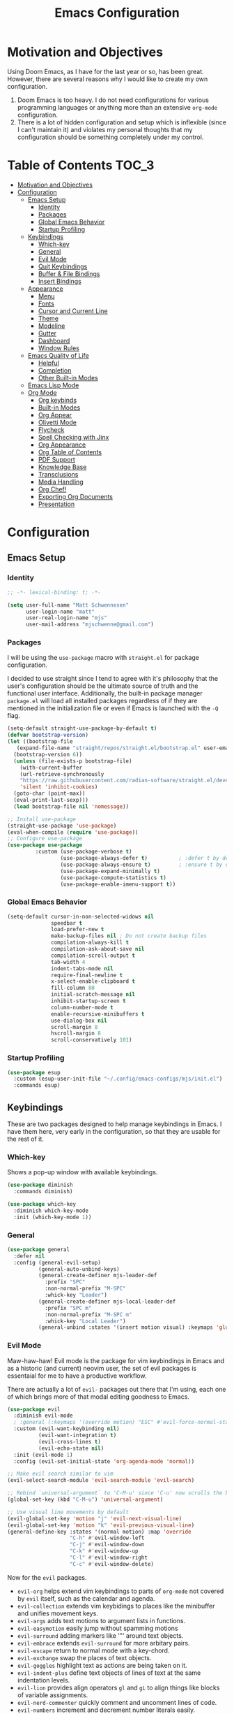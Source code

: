 #+TITLE: Emacs Configuration
#+PROPTERTY: header-args:emacs-lisp :tangle init.el

* Motivation and Objectives

Using Doom Emacs, as I have for the last year or so, has been great. However,
there are several reasons why I would like to create my own configuration.
1. Doom Emacs is too heavy. I do not need configurations for various programming
   languages or anything more than an extensive =org-mode= configuration.
2. There is a lot of hidden configuration and setup which is inflexible (since I
   can't maintain it) and violates my personal thoughts that my configuration
   should be something completely under my control.

* Table of Contents :TOC_3:
- [[#motivation-and-objectives][Motivation and Objectives]]
- [[#configuration][Configuration]]
  - [[#emacs-setup][Emacs Setup]]
    - [[#identity][Identity]]
    - [[#packages][Packages]]
    - [[#global-emacs-behavior][Global Emacs Behavior]]
    - [[#startup-profiling][Startup Profiling]]
  - [[#keybindings][Keybindings]]
    - [[#which-key][Which-key]]
    - [[#general][General]]
    - [[#evil-mode][Evil Mode]]
    - [[#quit-keybindings][Quit Keybindings]]
    - [[#buffer--file-bindings][Buffer & File Bindings]]
    - [[#insert-bindings][Insert Bindings]]
  - [[#appearance][Appearance]]
    - [[#menu][Menu]]
    - [[#fonts][Fonts]]
    - [[#cursor-and-current-line][Cursor and Current Line]]
    - [[#theme][Theme]]
    - [[#modeline][Modeline]]
    - [[#gutter][Gutter]]
    - [[#dashboard][Dashboard]]
    - [[#window-rules][Window Rules]]
  - [[#emacs-quality-of-life][Emacs Quality of Life]]
    - [[#helpful][Helpful]]
    - [[#completion][Completion]]
    - [[#other-built-in-modes][Other Built-in Modes]]
  - [[#emacs-lisp-mode][Emacs Lisp Mode]]
  - [[#org-mode][Org Mode]]
    - [[#org-keybinds][Org keybinds]]
    - [[#built-in-modes][Built-in Modes]]
    - [[#org-appear][Org Appear]]
    - [[#olivetti-mode][Olivetti Mode]]
    - [[#flycheck][Flycheck]]
    - [[#spell-checking-with-jinx][Spell Checking with Jinx]]
    - [[#org-appearance][Org Appearance]]
    - [[#org-table-of-contents][Org Table of Contents]]
    - [[#pdf-support][PDF Support]]
    - [[#knowledge-base][Knowledge Base]]
    - [[#transclusions][Transclusions]]
    - [[#media-handling][Media Handling]]
    - [[#org-chef][Org Chef!]]
    - [[#exporting-org-documents][Exporting Org Documents]]
    - [[#presentation][Presentation]]

* Configuration

** Emacs Setup
*** Identity

#+BEGIN_SRC emacs-lisp :tangle init.el
  ;; -*- lexical-binding: t; -*-

  (setq user-full-name "Matt Schwennesen"
        user-login-name "matt"
        user-real-login-name "mjs"
        user-mail-address "mjschwenne@gmail.com")
#+END_SRC

*** Packages

I will be using the =use-package= macro with =straight.el= for package
configuration.

I decided to use straight since I tend to agree with it's philosophy that the
user's configuration should be the ultimate source of truth and the functional
user interface. Additionally, the built-in package manager =package.el= will
load all installed packages regardless of if they are mentioned in the
initialization file or even if Emacs is launched with the =-Q= flag.

#+BEGIN_SRC emacs-lisp :tangle init.el
  (setq-default straight-use-package-by-default t)
  (defvar bootstrap-version)
  (let ((bootstrap-file
     (expand-file-name "straight/repos/straight.el/bootstrap.el" user-emacs-directory))
    (bootstrap-version 6))
    (unless (file-exists-p bootstrap-file)
      (with-current-buffer
      (url-retrieve-synchronously
      "https://raw.githubusercontent.com/radian-software/straight.el/develop/install.el"
      'silent 'inhibit-cookies)
    (goto-char (point-max))
    (eval-print-last-sexp)))
    (load bootstrap-file nil 'nomessage))

  ;; Install use-package
  (straight-use-package 'use-package)
  (eval-when-compile (require 'use-package))
  ;; Configure use-package
  (use-package use-package
           :custom (use-package-verbose t)
                   (use-package-always-defer t)          ; :defer t by default
                   (use-package-always-ensure t)         ; :ensure t by default
                   (use-package-expand-minimally t)
                   (use-package-compute-statistics t)
                   (use-package-enable-imenu-support t))
#+END_SRC

*** Global Emacs Behavior

#+BEGIN_SRC emacs-lisp :tangle init.el
  (setq-default cursor-in-non-selected-widows nil
                speedbar t
                load-prefer-new t
                make-backup-files nil ; Do not create backup files
                compilation-always-kill t
                compilation-ask-about-save nil
                compilation-scroll-output t
                tab-width 4
                indent-tabs-mode nil
                require-final-newline t
                x-select-enable-clipboard t
                fill-column 80
                initial-scratch-message nil
                inhibit-startup-screen t
                column-number-mode t
                enable-recursive-minibuffers t
                use-dialog-box nil
                scroll-margin 8
                hscroll-margin 8
                scroll-conservatively 101)
#+END_SRC

*** Startup Profiling

#+begin_src emacs-lisp :tangle init.el
  (use-package esup
    :custom (esup-user-init-file "~/.config/emacs-configs/mjs/init.el")
    :commands esup)
#+end_src

** Keybindings

These are two packages designed to help manage keybindings in Emacs. I have them
here, very early in the configuration, so that they are usable for the rest of it.

*** Which-key

Shows a pop-up window with available keybindings.

#+BEGIN_SRC emacs-lisp :tangle init.el
  (use-package diminish
    :commands diminish)

  (use-package which-key
    :diminish which-key-mode
    :init (which-key-mode 1))
#+END_SRC

*** General

#+BEGIN_SRC emacs-lisp :tangle init.el
  (use-package general
    :defer nil
    :config (general-evil-setup)
            (general-auto-unbind-keys)
            (general-create-definer mjs-leader-def
              :prefix "SPC"
              :non-normal-prefix "M-SPC"
              :whick-key "Leader")
            (general-create-definer mjs-local-leader-def
              :prefix "SPC m"
              :non-normal-prefix "M-SPC m"
              :whick-key "Local Leader")
            (general-unbind :states '(insert motion visual) :keymaps 'global "M-SPC"))
#+END_SRC

*** Evil Mode

Maw-haw-haw! Evil mode is the package for vim keybindings in Emacs and as a
historic (and current) neovim user, the set of evil packages is essentaial for me
to have a productive workflow.

There are actually a lot of =evil-= packages out there that I'm using, each one of which
brings more of that modal editing goodness to Emacs.

#+BEGIN_SRC emacs-lisp :tangle init.el
  (use-package evil
    :diminish evil-mode
    ; :general (:keymaps '(override motion) "ESC" #'evil-force-normal-state)
    :custom (evil-want-keybinding nil)
            (evil-want-integration t)
            (evil-cross-lines t)
            (evil-echo-state nil)
    :init (evil-mode 1)
    :config (evil-set-initial-state 'org-agenda-mode 'normal))

  ;; Make evil search similar to vim
  (evil-select-search-module 'evil-search-module 'evil-search)

  ;; Rebind `universal-argument` to 'C-M-u' since 'C-u' now scrolls the buffer
  (global-set-key (kbd "C-M-u") 'universal-argument)

  ;; Use visual line movements by default
  (evil-global-set-key 'motion "j" 'evil-next-visual-line)
  (evil-global-set-key 'motion "k" 'evil-previous-visual-line)
  (general-define-key :states '(normal motion) :map 'override
                      "C-h" #'evil-window-left
                      "C-j" #'evil-window-down
                      "C-k" #'evil-window-up
                      "C-l" #'evil-window-right
                      "C-c" #'evil-window-delete)
 #+END_SRC

 Now for the =evil= packages.
 - =evil-org= helps extend vim keybindings to parts of =org-mode= not covered by
   =evil= itself, such as the calendar and agenda.
 - =evil-collection= extends vim keybidings to places like the minibuffer and
   unifies movement keys.
 - =evil-args= adds text motions to argument lists in functions.
 - =evil-easymotion= easily jump without spamming motions
 - =evil-surround= adding markers like '"' around text objects.
 - =evil-embrace= extends =evil-surround= for more arbitary pairs.
 - =evil-escape= return to normal mode with a key-chord.
 - =evil-exchange= swap the places of text objects.
 - =evil-goggles= highlight text as actions are being taken on it.
 - =evil-indent-plus= define text objects of lines of text at the same indentation levels.
 - =evil-lion= provides align operators =gl= and =gL= to align things like
   blocks of variable assignments.
 - =evil-nerd-commenter= quickly comment and uncomment lines of code.
 - =evil-numbers= increment and decrement number literals easily.
 - =evil-quick-diff= fast diff between lines of text.
 - =evil-snipe= character searches based on two characters.

#+BEGIN_SRC emacs-lisp :tangle init.el
     (use-package evil-org
       :after org evil
       :diminish evil-org-mode
       :hook (org-mode . evil-org-mode)
             (org-agenda-mode . (lambda ()
                                  (require 'evil-org-agenda)
                                  ;; This is the heart of  (evil-org-agenda-set-keys) but without the stupid decision to set the default state to motion state
                                  ;; Horizontal movements have little use, thus we can override "f" and "t".
                                  ;; "w", "b", "e", "ge" and their upcase counterparts are preserved.
                                  (evil-define-key 'motion org-agenda-mode-map
                                      ;; Unused keys: D, X

                                      ;; open
                                      (kbd "<tab>") 'org-agenda-goto
                                      (kbd "S-<return>") 'org-agenda-goto
                                      (kbd "g TAB") 'org-agenda-goto
                                      (kbd "RET") 'org-agenda-switch-to
                                      (kbd "M-RET") 'org-agenda-recenter

                                      (kbd "SPC") 'org-agenda-show-and-scroll-up
                                      (kbd "<delete>") 'org-agenda-show-scroll-down
                                      (kbd "<backspace>") 'org-agenda-show-scroll-down

                                      ;; motion
                                      "j" 'org-agenda-next-line
                                      "k" 'org-agenda-previous-line
                                      "gj" 'org-agenda-next-item
                                      "gk" 'org-agenda-previous-item
                                      "gH" 'evil-window-top
                                      "gM" 'evil-window-middle
                                      "gL" 'evil-window-bottom
                                      (kbd "C-j") 'org-agenda-next-item
                                      (kbd "C-k") 'org-agenda-previous-item
                                      (kbd "[[") 'org-agenda-earlier
                                      (kbd "]]") 'org-agenda-later

                                      ;; manipulation
                                      ;; We follow standard org-mode bindings (not org-agenda bindings):
                                      ;; <HJKL> change todo items and priorities.
                                      ;; M-<jk> drag lines.
                                      ;; M-<hl> cannot demote/promote, we use it for "do-date".
                                      "J" 'org-agenda-priority-down
                                      "K" 'org-agenda-priority-up
                                      "H" 'org-agenda-do-date-earlier
                                      "L" 'org-agenda-do-date-later
                                      "t" 'org-agenda-todo
                                      (kbd "M-j") 'org-agenda-drag-line-forward
                                      (kbd "M-k") 'org-agenda-drag-line-backward
                                      (kbd "C-S-h") 'org-agenda-todo-previousset ; Original binding "C-S-<left>"
                                      (kbd "C-S-l") 'org-agenda-todo-nextset ; Original binding "C-S-<right>"

                                      ;; undo
                                      "u" 'org-agenda-undo

                                      ;; actions
                                      "dd" 'org-agenda-kill
                                      "dA" 'org-agenda-archive
                                      "da" 'org-agenda-archive-default-with-confirmation
                                      "ct" 'org-agenda-set-tags
                                      "ce" 'org-agenda-set-effort
                                      "cT" 'org-timer-set-timer
                                      "i" 'org-agenda-diary-entry
                                      "a" 'org-agenda-add-note
                                      "A" 'org-agenda-append-agenda
                                      "C" 'org-agenda-capture

                                      ;; mark
                                      "m" 'org-agenda-bulk-toggle
                                      "~" 'org-agenda-bulk-toggle-all
                                      "*" 'org-agenda-bulk-mark-all
                                      "%" 'org-agenda-bulk-mark-regexp
                                      "M" 'org-agenda-bulk-unmark-all
                                      "x" 'org-agenda-bulk-action

                                      ;; refresh
                                      "gr" 'org-agenda-redo
                                      "gR" 'org-agenda-redo-all

                                      ;; quit
                                      "ZQ" 'org-agenda-exit
                                      "ZZ" 'org-agenda-quit

                                      ;; display
                                      ;; "Dispatch" can prefix the following:
                                      ;; 'org-agenda-toggle-deadlines
                                      ;; 'org-agenda-toggle-diary
                                      ;; 'org-agenda-follow-mode
                                      ;; 'org-agenda-log-mode
                                      ;; 'org-agenda-entry-text-mode
                                      ;; 'org-agenda-toggle-time-grid
                                      ;; 'org-agenda-day-view
                                      ;; 'org-agenda-week-view
                                      ;; 'org-agenda-year-view
                                      "gD" 'org-agenda-view-mode-dispatch
                                      "ZD" 'org-agenda-dim-blocked-tasks

                                      ;; filter
                                      "sc" 'org-agenda-filter-by-category
                                      "sr" 'org-agenda-filter-by-regexp
                                      "se" 'org-agenda-filter-by-effort
                                      "st" 'org-agenda-filter-by-tag
                                      "s^" 'org-agenda-filter-by-top-headline
                                      "ss" 'org-agenda-limit-interactively
                                      "S" 'org-agenda-filter-remove-all

                                      ;; clock
                                      "I" 'org-agenda-clock-in ; Original binding
                                      "O" 'org-agenda-clock-out ; Original binding
                                      "cg" 'org-agenda-clock-goto
                                      "cc" 'org-agenda-clock-cancel
                                      "cr" 'org-agenda-clockreport-mode

                                      ;; go and show
                                      "." 'org-agenda-goto-today ; TODO: What about evil-repeat?
                                      "gc" 'org-agenda-goto-calendar
                                      "gC" 'org-agenda-convert-date
                                      "gd" 'org-agenda-goto-date
                                      "gh" 'org-agenda-holidays
                                      "gm" 'org-agenda-phases-of-moon
                                      "gs" 'org-agenda-sunrise-sunset
                                      "gt" 'org-agenda-show-tags

                                      "p" 'org-agenda-date-prompt
                                      "P" 'org-agenda-show-the-flagging-note

                                      ;; 'org-save-all-org-buffers ; Original binding "C-x C-s"

                                      ;; Others
                                      "+" 'org-agenda-manipulate-query-add
                                      "-" 'org-agenda-manipulate-query-subtract)
                                  )))

     (use-package evil-collection
       :after evil
       :diminish evil-collection-unimpaired-mode
       :custom (evil-collection-setup-minibuffer t)
       :config (evil-collection-init))

     (use-package evil-args
       :after evil
       :custom (evil-args-delimiters '(" ")) ; defualt value is '("," ";")
                                             ; may want to investiage major-mode dependent
                                             ; values
       :general (:keymaps 'evil-inner-text-objects-map "a" 'evil-inner-arg)
                (:keymaps 'evil-outer-text-objects-map "a" 'evil-outer-arg)
                (:states 'normal
                         "L" 'evil-forward-arg
                         "H" 'evil-backwards-arg
                         "K" 'evil-jump-out-args)
                (:states 'motion
                         "L" 'evil-forward-arg
                         "H" 'evil-backwards-arg))

  ; (use-package evil-easymotion
  ;   :after evil
  ;   :general (:states 'motion "SPC SPC" '(nil :which-key "Easy Motion")
  ;                             "SPC SPC" evilem-map))

     (use-package evil-surround
       :after evil
       :config (global-evil-surround-mode 1))

     (use-package evil-embrace
       :after evil-surround
       :config (add-hook 'org-mode-hook 'embrace-org-mode-hook)
               (evil-embrace-enable-evil-surround-integration))

     (use-package evil-escape
       :after evil
       :diminish evil-escape-mode
       :custom (evil-escape-key-sequence "jk")
       :init (evil-escape-mode))

     (use-package evil-exchange
       :after evil
       :config (evil-exchange-install))

     (use-package evil-goggles
       :after evil
       :diminish evil-goggles-mode
       :init (evil-goggles-mode 1))

     (use-package evil-indent-plus
       :after evil
       :config (evil-indent-plus-default-bindings))

     (use-package evil-lion
       :after evil
       :commands evil-lion-left evil-lion-right
       :general (:states 'normal
                         "g a " #'evil-lion-left
                         "g A " #'evil-lion-right))

     ;; TODO move this from the default keymap to match nvim or vice versa
     (use-package evil-nerd-commenter
       :after evil
       :config (evilnc-default-hotkeys nil t))

     (use-package evil-numbers
       :after evil
       :commands evil-numbers/inc-at-pt evil-numbers/dec-at-pt
       :general (:states '(normal visual)
                         "g -" '("Decrement Number at Point" . evil-numbers/dec-at-pt)
                         "g =" '("Increment Number at Point" . evil-numbers/inc-at-pt)))

     (use-package evil-snipe
       :after evil
       :diminish evil-snipe-local-mode
       :custom (evil-snipe-smart-case t)
               (evil-snipe-tab-increment t)
       :init (evil-snipe-mode +1)
             (evil-snipe-override-mode +1))

     (use-package evil-visualstar
       :commands (evil-visualstar/begin-search
                  evil-visualstar/begin-search-forward
                  evil-visualstar/begin-search-backwards)
       :custom (evil-visualstar/persistent nil)
       :init (evil-define-key* 'visual 'global
               "*" #'evil-visualstar/begin-search-forward
               "#" #'evil-visualstar/begin-search-backward))

     (use-package vimish-fold
       :after evil
       :diminish vimish-fold-mode)

     (use-package evil-vimish-fold
       :after vimish-fold
       :diminish evil-vimish-fold-mode
       :init (setq evil-vimish-fold-target-modes '(prog-mode conf-mode text-mode))
             (global-evil-vimish-fold-mode))
#+END_SRC

*** Quit Keybindings

Keybindings to close and quit things will begin with =<local> q=.

Note that it is possible to have Emacs remember session and resume them using
something like =persp-mode=. I never used those features while I was using DOOM
Emacs so I have not bothered to enable them here.

#+begin_src emacs-lisp :tangle init.el
  (defun mjs/restart-server ()
    "Restart the emacs daemon"
    (interactive)
    (server-force-delete)
    (while (server-running-p)
      (sleep-for 1))
    (server-start))

  (defun mjs/kill-all-buffers (&optional buffer-list interactive)
    "Kill all buffers and close their windows"
    (interactive (list (buffer-list) t))
    (if (null buffer-list)
        (message "No buffers to kill")
      (save-some-buffers)
      (delete-other-windows)
      (when (memq (current-buffer) buffer-list)
        ;; :TODO: replace with switching to dashboard buffer
        (switch-to-buffer (get-scratch-buffer-create)))
      (mapc #'kill-buffer buffer-list)
      (message "Killed %d buffers"
               (- (length buffer-list)
                  (length (cl-remove-if-not #'buffer-live-p buffer-list))))))

  (use-package restart-emacs
    :commands restart-emacs)

  (defun mjs/restart-emacs ()
    (interactive)
    (restart-emacs (list "--with-profile" chemacs-profile-name)))

  (mjs-leader-def :states '(normal insert visual motion)
                  "q" '(nil :which-key "Quit")
                  "q d" '("Restart Emacs Server" . mjs/restart-server)
                  "q f" '("Delete Frame" . save-buffers-kill-emacs)
                  "q F" '("Clear Current Frame" . mjs/kill-all-buffers)
                  "q K" '("Kill Emacs (and Daemon)" . save-buffers-kill-emacs)
                  ;; "q l" '("Restore Last Session" . )
                  ;; "q L" '("Restore Session from File" . )
                  "q q" '("Quit Emacs" . save-buffers-kill-terminal)
                  "q Q" '("Quit Emacs without Saving" . evil-quit-all-with-error-code)
                  ;; "q r" '("Restart & Restore Emacs" . )
                  "q r" '("Restart Emacs" . mjs/restart-emacs)
                  ;; "q s" '("Quick Save Current Session" . )
                  ;; "q S" '("Save Session to File" . )
                  )

#+end_src

*** Buffer & File Bindings

Buffer keybindings are prefixed with =<leader> b= while file bindings are prefixed
with =<leader> f=.

#+begin_src emacs-lisp :tangle init.el
  (defun mjs/switch-buffer ()
    (interactive)
    (consult-buffer '(consult--source-buffer)))

  (defun mjs/copy-this-file (new-path &optional force-p)
    "Copy the current buffer's file to NEW-PATH then open NEW-PATH.

  If FORCE-P, overwrite the destination file, should it exist, without
  confirmation. FORCE-P can also be invoked with the prefix argument."
    (interactive
     (list (read-file-name "Copy file to: ")
           current-prefix-arg))
    (unless (and buffer-file-name (file-exists-p buffer-file-name))
      (user-error "Buffer is not visiting any file"))
    (let ((old-path (buffer-file-name (buffer-base-buffer)))
          (new-path (expand-file-name new-path)))
      (make-directory (file-name-directory new-path) 't)
      (copy-file old-path new-path (or force-p 1))
      (find-file new-path)
      (message "File copied to %S" (abbreviate-file-name new-path))))

  (defun mjs/delete-this-file (&optional path force-p)
    "Delete PATH and kill any open buffers referencing it.

   If PATH is not specified, use the current buffer's file.

   If FORCE-P, delete without confirmation."
    (interactive
     (list (buffer-file-name (buffer-base-buffer))
           current-prefix-arg))
    ;; :TODO: I think that this can be simpiled quite a bit...
    (let* ((path (or path (buffer-file-name (buffer-base-buffer))))
           (short-path (and path (abbreviate-file-name path))))
      (unless path
        (user-error "Buffer is not visiting any file."))
      (unless (file-exists-p path)
        (error "File doesn't exist: %s" path))
      (unless (or force-p (y-or-n-p (format "Really delete %S?" short-path)))
        (user-error "Aborted"))
      (let* ((buf (current-buffer))
             (windows (get-buffer-window-list buf)))
        (unwind-protect
            (progn (delete-file path t) t)
          (if (file-exists-p path)
              (error "Failed to delete %S" short-path)
            (dolist (window (cl-remove-if-not #'window-live-p windows))
              (with-selected-window window
                ;; In order to prevent the other windows from displaying
                ;; things like Help buffers, limit the possible options
                ;; the window can fall back onto to buffers with files as
                ;; this is the buffers I am activly working on with an
                ;; overwhelming majority.
                (unless (buffer-file-name (window-buffer))
                  (previous-buffer)
                  (unless (buffer-file-name (window-buffer))
                    ;; :TODO: replace with switching to dashboard buffer
                    (switch-to-buffer (get-scratch-buffer-create))))))
            ;; If recentf mode is enabled, pruge the file from the list of
            ;; recent files.
            (when (bound-and-true-p recentf-mode)
              (recentf-remove-if-non-kept path))
            (message "Deleted %S" short-path))))))

  (defun mjs/move-this-file (new-path &optional force-p)
    "Move current buffer's file to NEW-PATH.

  If FORCE-P, overwrite the destination file, should it exist,
  without confirmation. To invoke FORCE-P interactively, call with
  a prefix argument."
    (interactive
     (list (read-file-name "Move file to: ")
           current-prefix-arg))
    (unless (and buffer-file-name (file-exists-p buffer-file-name))
      (user-error "Buffer is not visiting any file."))
    (let ((old-path (buffer-file-name (buffer-base-buffer)))
          (new-path (expand-file-name new-path)))
      (when (directory-name-p new-path)
        (setq new-path (concat new-path (file-name-nondirectory old-path))))
      (make-directory (file-name-directory new-path) 't)
      (rename-file old-path new-path (or force-p 1))
      (set-visited-file-name new-path t t)
      (when (bound-and-true-p recentf-mode)
        (recentf-remove-if-non-kept path))
      (message "File moved to %S" (abbreviate-file-name new-path))))

  (defun mjs/yank-buffer-path (&optional root)
    "Copy the current buffer's path to the kill ring."
    (interactive)
    (if-let (filename (or (buffer-file-name (buffer-base-buffer))
                          (bound-and-true-p list-buffers-directory)))
        (let ((path (abbreviate-file-name
                     (if root
                         (file-relative-name filename root)
                       filename))))
          (kill-new path)
          (if (string= path (car kill-ring))
              (message "Copied path: %s" path)
            (user-error "Could not copy filename in current buffer.")))
      (error "Couldn't find filename in current buffer.")))

  (mjs-leader-def :states '(normal insert visual motion)
    "b"   '(nil :which-key "Buffer")
    "b b" '("Switch Buffer" . mjs/switch-buffer)
    "b B" '("Switch Buffer (all)" . consult-buffer)
    "b c" '("Clone Buffer" . clone-indirect-buffer)
    "b i" '("ibuffer" . ibuffer)
    "b k" '("Kill Buffer" . kill-current-buffer)
    "b K" '("Kill All Buffers" . mjs/kill-all-buffers)
    "b n" '("Next Buffer" . next-buffer)
    "b ]" '("Next Buffer" . next-buffer)
    "b p" '("Previous Buffer" . previous-buffer)
    "b [" '("Previous Buffer" . previous-buffer)
    "b r" '("Revert Buffer" . revert-buffer)
    "b s" '("Save Buffer" . basic-save-buffer)
    "b S" '("Save All Buffers" . evil-write-all)
    "b z" '("Bury Buffer" . bury-buffer)
    "f"   '(nil :which-key "File")
    "f c" '("Copy this File" . mjs/copy-this-file)
    "f C" '("Open Config" . (lambda ()
                              (interactive)
                              (find-file (concat
                                          user-emacs-directory
                                          "emacs.org"))))
    "f d" '("Delete this File" . mjs/delete-this-file)
    "f D" '("Browse Directory" . dired-at-point)
    "f f" '("Find File" . find-file)
    "f l" '("Locate File" . locate)
    "f m" '("Move this File" . mjs/move-this-file)
    "f p" '("Find File in Config" . (lambda ()
                                      (interactive)
                                      (let ((default-directory
                                              user-emacs-directory))
                                        (call-interactively #'find-file))))
    "f r" '("Recent Files" . consult-recent-file)
    "f s" '("Save File" . save-buffer)
    "f S" '("Save File As" . write-file)
    "f y" '("Yank File Path" . mjs/yank-buffer-path)
    "f Y" '("Yank Relative File Path" . (lambda ()
                                          (mjs/yank-buffer-path
                                           default-director))))

  (global-auto-revert-mode +1)
  (diminish 'auto-revert-mode)
#+end_src

*** Insert Bindings

Starting with =<leader> i=, insert things like Unicode characters.

#+begin_src emacs-lisp :tangle init.el
  (use-package emojify
    :hook (after-init . global-emojify-mode))
  
  (mjs-leader-def :states '(normal insert visual motion) :keymaps 'override
    "i"  '(nil :which-key "Insert")
    "i u" '("Character" . insert-char)
    "i r" '("Evil Registers" . evil-show-registers)
    "i e" '("Emoji" . emojify-insert-emoji))
#+end_src

** Appearance

These code blocks control the appearance of Emacs. 

*** Menu

#+BEGIN_SRC emacs-lisp :tangle init.el
  (tool-bar-mode -1)
  (menu-bar-mode -1)
  (scroll-bar-mode -1)
#+END_SRC

*** Fonts

While I do not currently use any JetBrains editors (I have in the past), I do
think that there font is awesome. We will use the JetBrains Mono Nerd Font for
this Emacs configuration.

#+BEGIN_SRC emacs-lisp :tangle init.el
  (set-frame-parameter (selected-frame) 'font "JetBrainsMono Nerd Font-12")
  (add-to-list 'default-frame-alist
               '(font . "JetBrainsMono Nerd Font-12"))
#+END_SRC

While Emacs 27+ has harfbuzz enabled by default, we still need a package to get
proper ligature support.

#+BEGIN_SRC emacs-lisp :tangle init.el
  (use-package ligature
    :config
    ;; Enable all JetBrains Mono Nerd Font ligatures in programming modes
    (ligature-set-ligatures 'prog-mode '("|||>" "<|||" "<==>" "<!--" "####" "~~>" "***" "||=" "||>"
                                         ":::" "::=" "=:=" "===" "==>" "=!=" "=>>" "=<<" "=/=" "!=="
                                         "!!." ">=>" ">>=" ">>>" ">>-" ">->" "->>" "-->" "---" "-<<"
                                         "<~~" "<~>" "<*>" "<||" "<|>" "<$>" "<==" "<=>" "<=<" "<->"
                                         "<--" "<-<" "<<=" "<<-" "<<<" "<+>" "</>" "###" "#_(" "..<"
                                         "..." "+++" "/==" "///" "_|_" "www" "&&" "^=" "~~" "~@" "~="
                                         "~>" "~-" "**" "*>" "*/" "||" "|}" "|]" "|=" "|>" "|-" "{|"
                                         "[|" "]#" "::" ":=" ":>" ":<" "$>" "==" "=>" "!=" "!!" ">:"
                                         ">=" ">>" ">-" "-~" "-|" "->" "--" "-<" "<~" "<*" "<|" "<:"
                                         "<$" "<=" "<>" "<-" "<<" "<+" "</" "#{" "#[" "#:" "#=" "#!"
                                         "##" "#(" "#?" "#_" "%%" ".=" ".-" ".." ".?" "+>" "++" "?:"
                                         "?=" "?." "??" ";;" "/*" "/=" "/>" "//" "__" "~~" "(*" "*)"
                                         "\\\\" "://"))
    ;; Enable most ligatures in text mode, but not all of them since some can mess with formatting
    ;; in org-mode or markdown documents
    (ligature-set-ligatures 'text-mode '("|||>" "<|||" "<==>" "<!--" "####" "~~>" "||=" "||>"
                                         ":::" "::=" "=:=" "===" "==>" "=!=" "=>>" "=<<" "=/=" "!=="
                                         "!!." ">=>" ">>=" ">>>" ">>-" ">->" "->>" "-->" "---" "-<<"
                                         "<~~" "<~>" "<*>" "<||" "<|>" "<$>" "<==" "<=>" "<=<" "<->"
                                         "<--" "<-<" "<<=" "<<-" "<<<" "<+>" "</>" "###" "#_(" "..<"
                                         "..." "+++" "/==" "///" "_|_" "www" "&&" "^=" "~~" "~@" "~="
                                         "~>" "~-" "**" "*>" "*/" "||" "|}" "|]" "|=" "|>" "|-" "{|"
                                         "[|" "]#" "::" ":=" ":>" ":<" "$>" "==" "=>" "!=" "!!" ">:"
                                         ">=" ">>" ">-" "-~" "-|" "->" "--" "-<" "<~" "<*" "<|" "<:"
                                         "<$" "<=" "<>" "<-" "<<" "<+" "</" "#{" "#[" "#:" "#=" "#!"
                                         "##" "#(" "#?" "#_" "%%" ".=" ".-" ".." ".?" "+>" "++" "?:"
                                         "?=" "?." "??" ";;" "/*" "/>" "//" "__" "~~" "(*" "*)"
                                         "\\\\" "://"))
    ;; Enables ligature checks globally in all buffers. You can also do it
    ;; per mode with `ligature-mode'.
    (global-ligature-mode t))
#+END_SRC

*** Cursor and Current Line

#+BEGIN_SRC emacs-lisp :tangle init.el
  (when window-system (global-hl-line-mode 1))
#+END_SRC

*** Theme

I'm using the Catppuccin theme for Emacs! The straight recipe took some work to
figure out, but it's now set to clone the Catppuccin repository into a local
repo named =catppuccin-theme=, stored with the rest of the straight packages. We
then set the flavor to Frappe, add it to the list of custom themes and then
enable it.

Also, enable transparency.

#+begin_src emacs-lisp :tangle init.el
  (use-package catppuccin-theme
    :defer nil
    :straight (catppuccin-theme
               :type git
               :host github
               :repo "catppuccin/emacs"
               :local-repo "catppuccin-theme")
    :custom (catppuccin-flavor 'frappe)
    :init (add-to-list 'custom-theme-load-path
                       (concat straight-base-dir "catppuccin-theme"))
    :config (load-theme 'catppuccin t))

  (set-frame-parameter (selected-frame) 'alpha '(80 . 80))
  (add-to-list 'default-frame-alist '(alpha . (80 . 80)))
#+end_src

The doom theme pack is also a great set of themes, so I will install them as
well.

#+begin_src emacs-lisp
  (use-package doom-themes
    :config
    ;; Global settings (defaults)
    (setq doom-themes-enable-bold t    ; if nil, bold is universally disabled
          doom-themes-enable-italic t) ; if nil, italics is universally disabled
    ; (load-theme 'doom-one t)
    ;; Corrects (and improves) org-mode's native fontification.
    (doom-themes-org-config))
#+end_src

*** Modeline

The default modeline is not... inspiring. But also, I would like to use something
other than doom modeline since it doesn't really work in the terminal. Let's try
simple modeline.

To remove some of the clutter from the mode line, use =diminish= to clean up the minor modes.

Modeline packages I'm aware of:
- =simple-modeline=
- =ocodo-svg-modelines=
- =doom-modeline=

#+BEGIN_SRC emacs-lisp :tangle init.el
  (use-package telephone-line
    :init (telephone-line-defsegment* mjs/popup-segment ()
            (cond ((not (boundp 'popper-popup-status)) "")
                  ((eq popper-popup-status 'popup) "POPUP")
                  ((eq popper-popup-status 'raised) "RAISED")
                  ((eq popper-popup-status 'user-popper) "U POP")))
          (telephone-line-defsegment* mjs/buffer-mod ()
            (let* ((read-only (or buffer-read-only (string-match-p "\\*.*\\*" (buffer-name))))
                   (modifed (buffer-modified-p)))
              (concat 
                (if read-only
                    (propertize "󱙃 "
                      'face `(:inherit mode-line-emphasis
                              :foreground ,(alist-get
                                            'yellow catppuccin-frappe-colors)))
                  (if modifed
                      (propertize "󰆓 "
                        'face `(:inherit mode-line-emphasis
                                :foreground ,(alist-get
                                              'red catppuccin-frappe-colors)))
                    (propertize "󱣪 "
                      'face `(:inherit mode-line-emphasis
                              :foreground ,(alist-get
                                            'green catppuccin-frappe-colors)))))
                (propertize (buffer-name) 'face 'mode-line-emphasis))))
          (telephone-line-mode +1)
    :custom telephone-line-lhs
            '((evil . (telephone-line-evil-tag-segment))
              (accent . (telephone-line-process-segment
                         telephone-line-minor-mode-segment mjs/popup-segment))
              (nil . (mjs/buffer-mod)))
            telephone-line-rhs
            '((nil . (telephone-line-misc-info-segment
                      telephone-line-atom-encoding-segment))
              (accent . (telephone-line-major-mode-segment))
              (evil . (telephone-line-airline-position-segment)))
    :config
      (set-face-foreground 'telephone-line-evil
                           (alist-get 'base catppuccin-frappe-colors))
      (set-face-background 'telephone-line-evil-normal
                           (alist-get 'blue catppuccin-frappe-colors))
      (set-face-background 'telephone-line-evil-insert
                           (alist-get 'green catppuccin-frappe-colors))
      (set-face-background 'telephone-line-evil-visual
                           (alist-get 'mauve catppuccin-frappe-colors))
      (set-face-background 'telephone-line-evil-emacs
                           (alist-get 'red catppuccin-frappe-colors))
      (set-face-background 'telephone-line-evil-operator
                           (alist-get 'peach catppuccin-frappe-colors))
      (set-face-background 'telephone-line-evil-motion
                           (alist-get 'pink catppuccin-frappe-colors))
      (set-face-attribute 'telephone-line-accent-active t
                          :foreground
                            (alist-get 'text catppuccin-frappe-colors)
                          :background
                            (alist-get 'surface1 catppuccin-frappe-colors))
      (set-face-attribute 'mode-line t
                          :foreground (alist-get 'text catppuccin-frappe-colors)
                          :background (alist-get 'base catppuccin-frappe-colors))
      )
#+END_SRC

*** Gutter

Turn on relative line numbers and the vim tilde fringe.

#+BEGIN_SRC emacs-lisp :tangle init.el 
 (setq display-line-numbers-type 'relative
        display-line-numbers-current-absolute t)
  (add-hook 'prog-mode-hook #'display-line-numbers-mode)
  (add-hook 'text-mode-hook #'display-line-numbers-mode)
  (add-hook 'conf-mode-hook #'display-line-numbers-mode)

  (use-package vi-tilde-fringe
    :diminish vi-tilde-fringe-mode
    :init (global-vi-tilde-fringe-mode))
#+END_SRC

*** Dashboard

#+begin_src emacs-lisp :tangle init.el
  (use-package nerd-icons)

  (use-package dashboard
    :init (defun mjs/dashboard-next-items ()
            (unless (and (org-entry-is-todo-p)
                         (not (org-entry-is-done-p))
                         (not (org-in-archived-heading-p))
                         (string= (org-get-todo-state) "NEXT"))
              (point)))
           (dashboard-setup-startup-hook)
    :commands (dashboard-jump-to-agenda dashboard-jump-to-recents)
    :general (mjs-leader-def :states '(normal insert motion visual)
               "d" '("Open Dashboard" . dashboard-open))
             (:keymaps #'dashboard-mode-map :states 'normal
                       "a" #'dashboard-jump-to-agenda
                       "r" #'dashboard-jump-to-recents)
    :custom (dashboard-startup-banner 'logo)
            (dashboard-display-icons-p t)
            (dashboard-icon-type 'nerd-icons)
            (dashboard-set-navigator t)
            (dashbaord-set-heading-icons t)
            (dashboard-set-file-icons t)
            (dashboard-filter-agenda-entry #'mjs/dashboard-next-items)
            (dashboard-items '((recents . 5)
                               (agenda . 10)))
            (dashboard-item-names '(("Recent Files:" . "Recently Opened:")
                                    ("Agenda for the coming week:" . "NEXT Items:")))
            (dashboard-footer-icon (nerd-icons-sucicon "nf-custom-emacs")))
#+end_src

*** Window Rules

#+begin_src emacs-lisp :tangle init.el
  (use-package popper
    :general (mjs-leader-def :states '(normal insert visual motion)
               "p" '(nil :which-key "Popup")
               "p p" '("Toggle Popup" . popper-toggle-latest)
               "t p" '("Toggle Popup" . popper-toggle-latest)
               "p c" '("Cycle Popups" . popper-cycle)
               "p m" '("Make Popup" . popper-toggle-type)
               "p k" '("Kill Popup" . popper-kill-latest-popup))
    :custom (popper-reference-buffers '("\\*Messages\\*"
                                        "Output\\*$"
                                        "\\*Backtrace\\*"
                                        "\\*Scratch\\*"
                                        "\\*Warnings\\*"
                                        "\\*Async Shell Command\\*"
                                        "\\*Org Agenda\\*"
                                        ("\\*Org Links\\*" . hide)
                                        help-mode
                                        "\\*info\\*"
                                        helpful-mode
                                        compilation-mode))
            (popper-display-control nil)
            (popper-mode-line "")
            (display-buffer-alist '(("\\*Org Links\\*" (display-buffer-at-bottom)
                                                       (window-height . 2))
                                    ("\\*Org Agenda\\*" (display-buffer-in-direction)
                                                        (direction . left)
                                                        (window-width . 0.5))
                                    ("^\\*[hH]elp" (display-buffer-reuse-mode-window
                                                    display-buffer-in-direction)
                                               (mode . (helpful-mode help-mode))
                                               (direction . right)
                                               (window-width 0.5))))
    :init (popper-mode +1)
          (popper-echo-mode +1)
    :config (defun mjs/escape-popups ()
              (if (eq popper-popup-status 'popup)
                  (popper-toggle-latest)))
            (advice-add #'evil-force-normal-state :after #'mjs/escape-popups))
#+end_src

** Emacs Quality of Life

*** Helpful

#+BEGIN_SRC emacs-lisp :tangle init.el
  (use-package helpful
    :commands (helpful-callable helpful-function helpful-macro helpful-command
               helpful-key helpful-variable helpful-at-point)
    :general (mjs-leader-def :states '(normal insert visual motion)
                             "h" '(nil :which-key "Help")
                             "h f" '("Callable" . helpful-callable)
                             "h F" '("Function" . helpful-function)
                             "h t" '("Text (Face)" . describe-face)
                             "h m" '("Mode" . describe-mode)
                             "h M" '("Macro" . helpful-macro)
                             "h x" '("Command" . helpful-command)
                             "h k" '("Key" . helpful-key)
                             "h K" '("Kaymap" . describe-keymap)
                             "h v" '("Variable" . helpful-variable)
                             "h p" '("Thing-at-Point" . helpful-at-point)
                             "h s" '("Symbol" . helpful-symbol)
                             "h q" '("Kill Help Buffers" . helpful-kill-buffers)))
#+END_SRC

*** Completion

There are two forms of completion that need to be configured.

**** Minibuffer Completion

This type of completion shows up when we are interacting with the minibuffer,
like after pressing =M-x= or searching for a variable to get help with.

I will be using the =veritco= set of packages to configure minibuffer completion.

#+BEGIN_SRC emacs-lisp :tangle init.el
        (use-package vertico
          :straight (vertico :files (:defaults "extensions/*")
                             :includes (vertico-reverse
                                        vertico-directory))
          :custom (vertico-resize t)
                  (vertico-cycle t)
                  (enable-recursive-minibuffers t)
          :init (defun crm-indicator (args)
                  (cons (format "[CRM%s] %s"
                                (replace-regexp-in-string
                                 "\\`\\[.*?\\*\\|\\[.*?]\\*\\'" ""
                                 crm-separator)
                                (car args))
                        (cdr args)))
                (advice-add #'completing-read-multiple :filter-args #'crm-indicator)
                (setq minibuffer-prompt-properties
                      '(read-only t cursor-intangible f face minibuffer-prompt))
                (add-hook 'minibuffer-setup-hook #'cursor-intangible-mode)
                ;; While my understanding is that this should go in the :config
                ;; section, it doesn't seem to actually cause the mode to be
                ;; properly enabled when called from that section for some reason.
                (vertico-mode)
                (vertico-reverse-mode)
          ;; Tidy shadowed file names
          :hook (rfn-eshadow-update-overlay . vertico-directory-tidy)
          :general (:keymaps 'vertico-map
                             "M-RET" #'vertico-exit-input
                             "C-k"   #'vertico-next
                             "C-M-k" #'vertico-next-group
                             "C-j"   #'vertico-previous
                             "C-M-j" #'vertico-previous-group
                             "M-TAB" #'minibuffer-complete
                             ;; More convenient directory navigation commands
                             "RET" #'vertico-directory-enter
                             "DEL" #'vertico-directory-delete-char
                             "M-DEL" #'vertico-directory-delete-word
                             "?"     #'minibuffer-completion-help
                             ;;
                             "ESC" #'keyboard-escape-quit))

        (use-package savehist
          :after vertico
          :config (savehist-mode))

        (use-package marginalia
          :general (:keymaps 'minibuffer-local-map
                             "M-A" #'marginalia-cycle)
          :init (marginalia-mode))

      (use-package nerd-icons-completion
        :config (nerd-icons-completion-mode))

      (use-package orderless
        :ensure t
        :custom (completion-styles '(orderless basic))
                (completion-category-overrides '((file (styles basic partial-completion))))) 
#+END_SRC

***** Consult

Provides completing-read functionality for many different types of searches or
navigations.

#+BEGIN_SRC emacs-lisp :tangle init.el
  (use-package consult
    :init (recentf-mode 1)
    :custom (register-preview-function #'consult-register-format)
            (register-preview-delay 0.5)
    :general (mjs-leader-def :states '(normal insert visual motion)
               "c"     '(nil :which-key "Consult")
               "c b"   '("Buffer" . consult-buffer)
               "c c"   '("Complex Command" . consult-complex-command)
               "c e"   '("Compile Error" . consult-compile-error)
               "c f"   '("Recent Files" . consult-recent-file)
               "c g"   '(nil :which-key "External Search")
               "c g g" '("Grep" . consult-grep)
               "c g r" '("Ripgrep" . consult-ripgrep)
               "c g f" '("Find" . consult-find)
               "c g l" '("Locate" . consult-locate)
               "c h"   '(nil :which-key "Help")
               "c h i" '("Emacs Info" . consult-info)
               "c h m" '("UNIX Manual" . consult-man)
               "c m"   '(nil :which-key "Modes")
               "c m m" '("Minor Modes" . consult-minor-mode-menu)
               "c m c" '("Mode Commands" . consult-mode-command)
               "c M"   '("Macro" . consult-kmacro)
               "c n"   '(nil :which-key "Navigation")
               "c n i" '("imenu" . consult-imenu)
               "c n I" '("Multi-imenu" . consult-imenu-multi)
               "c n l" '("Goto Line" . consult-goto-line)
               "c n m" '("Goto Mark" . consult-mark)
               "c n M" '("Goto Global Mark" . consult-global-mark)
               "c n o" '("Outline" . consult-outline)
               "c o"   '(nil :which-key "Org")
               "c o a" '("Agenda" . consult-org-agenda)
               "c o h" '("Heading" . consult-org-heading)
               "c r"   '("Registers" . consult-register)
               "c s"   '(nil :which-key "Search")
               "c s l" '("Line" . consult-line)
               "c s m" '("Multi-buffer line" . consult-line-multi)
               "c t"   '("Themes" . consult-theme)
               "c y"   '(nil :which-key "Yank")
               "c y k" '("Kill Ring" . consult-yank-from-kill-ring)
               "c y p" '("Pop" . consult-yank-pop)
               "c y r" '("Replace" . consult-yank-replace))
    :config (advice-add #'register-preview :override #'consult-register-window))

#+END_SRC

***** Embark

Embark is a package which is designed to run a command based on what is neat
point. The command =embark-act= is like a prefix-key for a keymap of actions
relevant to the target at point. The documentation states that you can think
of =embark-act= is a keyboard-based right-click contextual menu.

#+BEGIN_SRC emacs-lisp :tangle init.el
  (use-package embark
    :commands embark-act embark-dwim embark-bindings
    :general (mjs-leader-def :states '(normal insert visual motion)
               "E" '(nil :which-key "Embark")
               "E a" '("Embark Act"       . embark-act)
               "E A" '("Embark DWIM"      . embark-dwim)
               "h e" '("Emark Bindings" . embark-bindings))
    :custom (prefix-help-command #'embark-prefix-help-command)
            (embark-prompter #'embark-completing-read-prompter))
    ; :init (add-hook 'eldoc-documentation-functions #'embark-eldoc-first-target))

  (use-package embark-consult
    :hook (embark-collect-mode . consult-preview-at-point-mode))
#+END_SRC

**** Completion at Point

In addition to having a window pop-up when dealing with the mini-buffer, we
can also have completion at point while typing in a buffer.

#+BEGIN_SRC emacs-lisp :tangle init.el
  (use-package corfu
    :custom (corfu-cycle t)
            (completion-cycle-threshold 3)
            (corfu-auto t)
            (corfu-quit-no-match t)
            (corfu-preselect 'prompt)
    :general (:keymaps 'corfu-map
                       "TAB" #'corfu-next
                       [tab] #'corfu-next
                       "S-TAB" #'corfu-previous
                       [backtab] #'corfu-previous)
    :init (global-corfu-mode))

  (use-package cape
    :after corfu
    :hook (prog-mode . (lambda ()
                         (add-to-list 'completion-at-point-functions #'cape-keywords)))
          (text-mode . (lambda ()
                         (add-to-list 'completion-at-point-functions #'cape-dict)
                         (add-to-list 'completion-at-point-functions #'cape-dabbrev)))
          (org-mode . (lambda ()
                        (add-to-list 'completion-at-point-functions #'cape-elisp-block)))
    :config (add-to-list 'completion-at-point-functions #'cape-file))

  (use-package company-wordfreq
    :after cape
    :init (add-to-list 'completion-at-point-functions (cape-company-to-capf #'company-wordfreq)))
#+END_SRC

*** Other Built-in Modes

#+begin_src emacs-lisp :tangle init.el
  (global-prettify-symbols-mode +1)
#+end_src

** Emacs Lisp Mode

This Emacs configuration is targeted specifically at extensive writing in
=org-mode= and may be extended to a few other writing focused modes (Like LaTeX).
My primary coding editor is neovim and I have no current intention to replace that.

That being said, it's basically impossible to be configuring Emacs and /not/ writing
some amount of elisp, so we'll definitely want a few packages to help with that.

For heavy lisp editing, I will probably want to configure =lispy= and =lispyville=,
but I don't need those yet so I'm choicing to procrastinate.

#+BEGIN_SRC emacs-lisp :tangle init.el
  (use-package macrostep
    :commands marcostep-expand
    :general (mjs-local-leader-def :states '(normal insert visual motion)
               :keymaps 'emacs-lisp-mode-map
               "e" '("Expand Macro" . macrostep-expand)))

  (use-package elisp-def
    :commands elisp-def
    :general (mjs-local-leader-def :states '(normal insert visual motion)
               :keymaps 'emacs-lisp-mode-map
               "d" '("Find Definition" . elisp-def)))

  (use-package elisp-demos
    :config (advice-add 'helpful-update
                        :after #'elisp-demos-advice-helpful-update))

  (use-package highlight-quoted
    :diminish highlight-quoted-mode
    :hook (emacs-lisp-mode . highlight-quoted-mode))
#+END_SRC

** Org Mode

This is the primary reason why I use Emacs in the first place, so the =org-mode=
configuration should be quite extensive.

For some reason, it would seem that =evil= and =org= aren't the greatest of
friends and this can have some interesting impacts on how =src= blocks are
indented while editing them inside the =org= document directly. Behaviors I've
seem include inserting 2 spaces at the beginning of each line when I hit
=<return>= and hitting =<tab>= having no effect.

The below block makes a solid but not perfect attempt to correct some of these
issues. This code was taken almost directly from DOOM Emacs. The last piece of
the puzzle was setting =tab-always-indent= to =nil=, which ironically fixed the
problem of =<tab>= not always indenting the file. I do believe that there is
more work that can be done here, but for the moment it works well enough to
continue to work on this configuration.

TODO: Fix the 2 space indentation which is reset when =<tab>= is pressed.

#+BEGIN_SRC emacs-lisp :tangle init.el
  (defun mjs/org-babel-remove-result-blocks (remove-all)
    (interactive "P")
    (let ((pos (point)))
      (org-babel-map-src-blocks nil
        (if (or remove-all (< pos end-block))
            (org-bable-remove-results)))))

  (mjs-leader-def :states '(normal insert visual motion) :keymaps 'override
    "a"   '("Agenda" . org-agenda)
    "A"   '("GTD Agenda" . (lambda () (interactive) (org-agenda nil "g")))
    "n"   '(nil :which-key "Notes")
    "n a" '("Agenda" . org-agenda)
    "n c" '("Capture" . org-capture)
    "n l" '("Store Link" . org-store-link)
    "n R" '("Refile DWIM" . mjs/org-refile-dwim)
    "n s" '("Search Notes" . org-search-view)
    "n t" '("TODO List" . org-todo-list)
    "n T" '("Tag View" . org-tags-view))

  (use-package org
    :general 
             (mjs-local-leader-def :states '(normal insert visual motion)
               :keymaps 'org-mode-map
               "a"      '("Archive" . org-archive-subtree)
               "A"      '("Attach" . org-attach)
               "b"      '(nil :which-key "Tables")
               "b a"    '("Align" . org-table-align)
               "b b"    '("Blank" . org-table-blank-field)
               "b c"    '("Convert to Table" . org-table-create-or-convert-from-region)
               "b d"    '(nil :which-key "Delete")
               "b d c"  '("Delete Column" . org-table-delete-column)
               "b d r"  '("Delere Row" . org-table-kill-row)
               "b e"    '("Edit" . org-table-edit-field)
               "b f"    '("Edit Formulas" . org-table-edit-formulas)
               "b h"    '("Help" . org-table-field-info)
               "b i"    '(nil :which-key "Insert")
               "b i c"  '("Insert Column" . org-table-insert-column)
               "b i r"  '("Insert Row" . org-table-insert-row)
               "b i h"  '("Insert Hline" . org-table-insert-hline)
               "b i H"  '("Insert Hline & Move" . org-table-hline-and-move)
               "b s"    '("Sort Rows" . org-table-sort-lines)
               "b r"    '("Recalculate Formulas" . org-table-recalculate)
               "b R"    '("Recalculate All Tables" . org-table-recalculate-buffer-tables)
               "b t"    '("Toggle Table.el" . org-table-create-with-table.el)
               "b -"    '("Insert Hline" . org-table-insert-hline)
               "B"      '(nil :which-key "Babel")
               "B t"    '("Tangle" . org-babel-tangle)
               "B e"    '("Execute Block" . org-babel-execute-src-block)
               "B E"    '("Execute Buffer" . org-babel-execute-buffer)
               "B h"    '("Hide Result" . org-babel-hide-result-toggle)
               "B H"    '("Hide All Results" . org-babel-result-hide-all)
               "B k"    '("Remove Result" . org-babel-remove-result)
               "B K"    '("Remove All Results" . mjs/org-babel-remove-result-blocks)
               "B n"    '("Next Src Block" . org-babel-next-src-block)
               "B p"    '("Pervious Src Block" . org-babel-previous-src-block)
               "c"      '(nil :which-key "Clock")
               "c e"    '("Set Effort" . org-set-effort)
               "c E"    '("Increase Effort" . org-inc-effort)
               "c i"    '("Clock-in" . org-clock-in)
               "c o"    '("Clock-out" . org-clock-out)
               "c g"    '("Goto Current Clock" . org-clock-goto)
               "c c"    '("Cancel Clock" . org-clock-cancel)
               "c r"    '("Report" . org-clock-report)
               "C"      '("Capture" . org-capture)
               "d"      '(nil :which-key "Date")
               "d d"    '("Deadline" . org-deadline)
               "d s"    '("Schedule" . org-schedule)
               "d t"    '("Time Stamp" . org-time-stamp)
               "d T"    '("Inactive Time Stamp" . org-time-stamp-inactive)
               "f"      '(nil :whick-key "File Links")
               "f m"    '("Move File" . mjs/move-and-update-file-links)
               "f d"    '("Move Directory" . mjs/move-dir-update-link-links)
               "f r"    '("Regenerate Links" . mjs/regenerate-file-links)
               "f R"    '("Regenerate Links Globally" . mjs/regenerate-file-links-globally)
               "h"      '("Toggle Heading" . org-toggle-heading)
               "i"      '(nil :which-key "ID")
               "i c"    '("Copy ID" . org-id-copy)
               "i i"    '("Create ID" . org-id-get-create)
               "i g"    '("Goto ID" . org-id-goto)
               "i u"    '("Update IDs" . org-id-update-id-locations)
               "I"      '("Create ID" . org-id-get-create)
               "l"      '(nil :which-key "Links")
               "l i"    '("Store ID Link" . org-id-store-link)
               "l l"    '("Insert Link" . org-insert-link)
               "l L"    '("Insert All Links" . org-insert-all-links)
               "l t"    '("Toggle Links" . org-toggle-link-display)
               "l s"    '("Store Link" . org-store-link)
               "l S"    '("Insert Stored Link" . org-insert-last-stored-link)
               "m"      '(nil :which-key "Roam")
               "m b"    '("Toggle Roam Buffer" . org-roam-buffer-toggle)
               "m f"    '("Find Node" . org-roam-node-find)
               "m F"    '("Find Ref" . org-roam-ref-find)
               "m g"    '("Graph" . org-roam-graph)
               "m i"    '("Insert Link" . org-roam-node-insert)
               "m c"    '("Roam Capture" . org-roam-capture)
               "m s"    '("Roam Sync" . org-roam-db-sync)
               "m S"    '("Stripe Roam Links" . mjs/strip-org-roam-links)
               "m d"    '("Daily" . org-roam-dailies-capture-today)
               "m r"    '("Random Node" . org-roam-node-random)
               "r"      '("Refile" . org-refile)
               "R"      '("Refile DWIM" . mjs/org-refile-dwim)
               "s"      '("Search Headings" . consult-org-heading)
               "S"      '(nil :which-key "Subtree")
               "S a"    '("Toggle Archive Tag" . org-toggle-archive-tag)
               "S A"    '("Archive" . org-archive-subtree)
               "S b"    '("Move to Buffer" . org-tree-to-indirect-buffer)
               "S c"    '("Clone" . org-clone-subtree-with-time-shift)
               "S d"    '("Delete" . org-cut-subtree)
               "S h"    '("Promote" . org-promote-subtree)
               "S j"    '("Move Down" . org-move-subtree-down)
               "S k"    '("Move Up" . org-move-subtree-up)
               "S l"    '("Demote" . org-demote-subtree)
               "S n"    '("Narrow to Subtree" . org-narrow-to-subtree)
               "S N"    '("Widen" . widen)
               "S r"    '("Refile" . org-refile)
               "S s"    '("Sparse Subtree" . org-sparse-tree)
               "S S"    '("Sort" . org-sort)
               "t"      '("Set TODO State" . org-todo)
               "T"      '("Set Tags" . org-set-tags-command)))

  (defun mjs/org-fix-newline-and-indent (&optional indent _arg _interactive)
    "Mimic `newline-and-indent' in src blocks w/ lang-appropriate indentation."
    (when (and org-src-tab-acts-natively (org-in-src-block-p t))
      (save-window-excursion
        (org-babel-do-in-edit-buffer
         (call-interactively #'indent-for-tab-command)))))

  (advice-add #'org-return :after #'mjs/org-fix-newline-and-indent)

  (defun mjs/org-return (&optional indent arg interactive)
    "Automatically indent when calling `org-return'."
    (interactive)
    (org-return electric-indent-mode))
  (general-define-key :states 'insert :keymaps 'org-mode-map "RET" #'mjs/org-return)

  (setq tab-always-indent nil)
  ;; (setq org-src-preserve-indentation t)
#+END_SRC
*** Org keybinds

**** Return

This is the do-what-I-mean function from DOOM Emacs. I like it a lot, so I've
lifted it directly from DOOM.

#+begin_src emacs-lisp :tangle init.el
  (defun mjs/org-dwim-at-point (&optional arg)
    "Do-what-I-mean at point.

  If on a:
  - checkbox list item or todo heading: toggle it.
  - citation: follow it
  - headline: cycle ARCHIVE subtrees, toggle latex fragments and inline images in
    subtree; update statistics cookies/checkboxes and ToCs.
  - clock: update its time.
  - footnote reference: jump to the footnote's definition
  - footnote definition: jump to the first reference of this footnote
  - timestamp: open an agenda view for the time-stamp date/range at point.
  - table-row or a TBLFM: recalculate the table's formulas
  - table-cell: clear it and go into insert mode. If this is a formula cell,
    recaluclate it instead.
  - babel-call: execute the source block
  - statistics-cookie: update it.
  - src block: execute it
  - latex fragment: toggle it.
  - link: follow it
  - otherwise, refresh all inline images in current tree."
    (interactive "P")
    (if (button-at (point))
        (call-interactively #'push-button)
      (let* ((context (org-element-context))
             (type (org-element-type context)))
        ;; skip over unimportant contexts
        (while (and context (memq type '(verbatim code bold italic underline strike-through subscript superscript)))
          (setq context (org-element-property :parent context)
                type (org-element-type context)))
        (pcase type
          ((or `citation `citation-reference)
           (org-cite-follow context arg))

          (`headline
           (cond ((memq (bound-and-true-p org-goto-map)
                        (current-active-maps))
                  (org-goto-ret))
                 ((and (fboundp 'toc-org-insert-toc)
                       (member "TOC" (org-get-tags)))
                  (toc-org-insert-toc)
                  (message "Updating table of contents"))
                 ((string= "ARCHIVE" (car-safe (org-get-tags)))
                  (org-force-cycle-archived))
                 ((or (org-element-property :todo-type context)
                      (org-element-property :scheduled context))
                  (org-todo
                   (if (eq (org-element-property :todo-type context) 'done)
                       (or (car (+org-get-todo-keywords-for (org-element-property :todo-keyword context)))
                           'todo)
                     'done))))
           ;; Update any metadata or inline previews in this subtree
           (org-update-checkbox-count)
           (org-update-parent-todo-statistics)
           (when (and (fboundp 'toc-org-insert-toc)
                      (member "TOC" (org-get-tags)))
             (toc-org-insert-toc)
             (message "Updating table of contents"))
           (let* ((beg (if (org-before-first-heading-p)
                           (line-beginning-position)
                         (save-excursion (org-back-to-heading) (point))))
                  (end (if (org-before-first-heading-p)
                           (line-end-position)
                         (save-excursion (org-end-of-subtree) (point))))
                  (overlays (ignore-errors (overlays-in beg end)))
                  (latex-overlays
                   (cl-find-if (lambda (o) (eq (overlay-get o 'org-overlay-type) 'org-latex-overlay))
                               overlays))
                  (image-overlays
                   (cl-find-if (lambda (o) (overlay-get o 'org-image-overlay))
                               overlays)))
             (+org--toggle-inline-images-in-subtree beg end)
             (if (or image-overlays latex-overlays)
                 (org-clear-latex-preview beg end)
               (org--latex-preview-region beg end))))

          (`clock (org-clock-update-time-maybe))

          (`footnote-reference
           (org-footnote-goto-definition (org-element-property :label context)))

          (`footnote-definition
           (org-footnote-goto-previous-reference (org-element-property :label context)))

          ((or `planning `timestamp)
           (org-follow-timestamp-link))

          ((or `table `table-row)
           (if (org-at-TBLFM-p)
               (org-table-calc-current-TBLFM)
             (ignore-errors
               (save-excursion
                 (goto-char (org-element-property :contents-begin context))
                 (org-call-with-arg 'org-table-recalculate (or arg t))))))

          (`table-cell
           (org-table-blank-field)
           (org-table-recalculate arg)
           (when (and (string-empty-p (string-trim (org-table-get-field)))
                      (bound-and-true-p evil-local-mode))
             (evil-change-state 'insert)))

          (`babel-call
           (org-babel-lob-execute-maybe))

          (`statistics-cookie
           (save-excursion (org-update-statistics-cookies arg)))

          ((or `src-block `inline-src-block)
           (org-babel-execute-src-block arg))

          ((or `latex-fragment `latex-environment)
           (org-latex-preview arg))

          (`link
           (let* ((lineage (org-element-lineage context '(link) t))
                  (path (org-element-property :path lineage)))
             (if (or (equal (org-element-property :type lineage) "img")
                     (and path (image-type-from-file-name path)))
                 (+org--toggle-inline-images-in-subtree
                  (org-element-property :begin lineage)
                  (org-element-property :end lineage))
               (org-open-at-point arg))))

          (`paragraph
           (+org--toggle-inline-images-in-subtree))

          ((guard (org-element-property :checkbox (org-element-lineage context '(item) t)))
           (let ((match (and (org-at-item-checkbox-p) (match-string 1))))
             (org-toggle-checkbox (if (equal match "[ ]") '(16)))))

          (_
           (if (or (org-in-regexp org-ts-regexp-both nil t)
                   (org-in-regexp org-tsr-regexp-both nil  t)
                   (org-in-regexp org-link-any-re nil t))
               (call-interactively #'org-open-at-point)
             (+org--toggle-inline-images-in-subtree
              (org-element-property :begin context)
              (org-element-property :end context))))))))
  (general-define-key :states 'normal :keymaps 'org-mode-map "RET"
                      #'mjs/org-dwim-at-point)
#+end_src

**** Control Return

Also taken from DOOM Emacs.

#+begin_src emacs-lisp :tangle init.el
    (defun mjs--org-insert-item (direction)
    (let ((context (org-element-lineage
                    (org-element-context)
                    '(table table-row headline inlinetask item plain-list)
                    t)))
      (pcase (org-element-type context)
        ;; Add a new list item (carrying over checkboxes if necessary)
        ((or `item `plain-list)
         (let ((orig-point (point)))
           ;; Position determines where org-insert-todo-heading and `org-insert-item'
           ;; insert the new list item.
           (if (eq direction 'above)
               (org-beginning-of-item)
             (end-of-line))
           (let* ((ctx-item? (eq 'item (org-element-type context)))
                  (ctx-cb (org-element-property :contents-begin context))
                  ;; Hack to handle edge case where the point is at the
                  ;; beginning of the first item
                  (beginning-of-list? (and (not ctx-item?)
                                           (= ctx-cb orig-point)))
                  (item-context (if beginning-of-list?
                                    (org-element-context)
                                  context))
                  ;; Horrible hack to handle edge case where the
                  ;; line of the bullet is empty
                  (ictx-cb (org-element-property :contents-begin item-context))
                  (empty? (and (eq direction 'below)
                               ;; in case contents-begin is nil, or contents-begin
                               ;; equals the position end of the line, the item is
                               ;; empty
                               (or (not ictx-cb)
                                   (= ictx-cb
                                      (1+ (point))))))
                  (pre-insert-point (point)))
             ;; Insert dummy content, so that `org-insert-item'
             ;; inserts content below this item
             (when empty?
               (insert " "))
             (org-insert-item (org-element-property :checkbox context))
             ;; Remove dummy content
             (when empty?
               (delete-region pre-insert-point (1+ pre-insert-point))))))
        ;; Add a new table row
        ((or `table `table-row)
         (pcase direction
           ('below (save-excursion (org-table-insert-row t))
                   (org-table-next-row))
           ('above (save-excursion (org-shiftmetadown))
                   (+org/table-previous-row))))

        ;; Otherwise, add a new heading, carrying over any todo state, if
        ;; necessary.
        (_
         (let ((level (or (org-current-level) 1)))
           ;; I intentionally avoid `org-insert-heading' and the like because they
           ;; impose unpredictable whitespace rules depending on the cursor
           ;; position. It's simpler to express this command's responsibility at a
           ;; lower level than work around all the quirks in org's API.
           (pcase direction
             (`below
              (let (org-insert-heading-respect-content)
                (goto-char (line-end-position))
                (org-end-of-subtree)
                (insert "\n" (make-string level ?*) " ")))
             (`above
              (org-back-to-heading)
              (insert (make-string level ?*) " ")
              (save-excursion (insert "\n"))))
           (run-hooks 'org-insert-heading-hook)
           (when-let* ((todo-keyword (org-element-property :todo-keyword context))
                       (todo-type    (org-element-property :todo-type context)))
             (org-todo
              (cond ((eq todo-type 'done)
                     ;; Doesn't make sense to create more "DONE" headings
                     (car (+org-get-todo-keywords-for todo-keyword)))
                    (todo-keyword)
                    ('todo)))))))

      (when (org-invisible-p)
        (org-show-hidden-entry))
      (when (and (bound-and-true-p evil-local-mode)
                 (not (evil-emacs-state-p)))
        (evil-insert 1))))
    ;; I use these instead of `org-insert-item' or `org-insert-heading' because they
    ;; impose bizarre whitespace rules depending on cursor location and many
    ;; settings. These commands have a much simpler responsibility.
    (defun mjs/org-insert-item-below (count)
        "Inserts a new heading, table cell or item below the current one."
        (interactive "p")
        (dotimes (_ count) (mjs--org-insert-item 'below)))

    (defun mjs/org-insert-item-above (count)
      "Inserts a new heading, table cell or item above the current one."
      (interactive "p")
      (dotimes (_ count) (mjs--org-insert-item 'above)))

    (general-define-key :states '(normal insert)
                        :keymaps '(org-mode-map evil-org-mode-map)
                        "C-<return>"   #'mjs/org-insert-item-below
                        "C-S-<return>" #'mjs/org-insert-item-above)
#+end_src

*** Built-in Modes

#+BEGIN_SRC emacs-lisp :tangle init.el
  (customize-set-variable 'org-directory "~/Documents/")

  (add-hook 'org-mode-hook 'auto-fill-mode)
  (diminish 'auto-fill-function)
  (customize-set-variable 'org-startup-with-inline-images t)
  (customize-set-variable 'org-image-actual-width '(600))
  (customize-set-variable 'org-startup-align-all-tables t)
  (customize-set-variable 'org-startup-folded 'showall)
#+END_SRC

**** Babel

#+BEGIN_SRC emacs-lisp :tangle init.el
  (use-package ob-rust
    :after org
    :demand t)

  (org-babel-do-load-languages
      'org-babel-load-languages
      '((C . t)
        (emacs-lisp . t)
        (latex . t)
        (python . t)
        (R . t)
        (java . t)
        (rust . t)))

  (require 'org-tempo)

  ;; There should be a better way to do this, but I haven't found it yet
  (add-to-list 'org-structure-template-alist '("sC" . "src C"))
  (add-to-list 'org-structure-template-alist '("cp" . "src cpp"))
  (add-to-list 'org-structure-template-alist '("el" . "src emacs-lisp"))
  (add-to-list 'org-structure-template-alist '("t" . "src latex"))
  (add-to-list 'org-structure-template-alist '("p" . "src python"))
  (add-to-list 'org-structure-template-alist '("r" . "src rust"))
  (add-to-list 'org-structure-template-alist '("R" . "src R"))
  (add-to-list 'org-structure-template-alist '("j" . "src java"))
#+END_SRC

***** Eros Mode

When working with Emacs Lisp (which is rather frequently), we can use
=eval-last-sexp= to slowly evaluate lisp. Eros displays the result of the
evaluation and displays it as an overlay, rather than printing it to the
mini-buffer.

#+begin_src emacs-lisp :tangle init.el
  (use-package eros
    :after org
    :hook (org-mode . eros-mode))
#+end_src

**** Org Tags

Tags are something I intend to use more and more for searching through my org
files. Since many of the tags are standardized across many of my notes, I'm
going to define the hierarchy here so that I don't have to re-define all of the
tags in each file. The hierarchy has the below structure.

- Knowledge Base
  - Mathematics
    - Statistics
      - Regression
      - Confidence Intervals
      - Hypothesis Tests
      - Probability
    - Modeling
      - Text Mining
      - Recommender
      - Clustering
      - Association Analysis
      - Classification
      - Information Retrieval
      - Decision Tree
    - Combinatorics
    - Linear Algebra
  - Programming
    - C
    - lisp
  - Processes
  - Computer Operation
    - Network
  - Unix
- Needs Merge
- Great Basin
  - faction
  - roks
    - valt
  - koncord
  - vi
  - caerwent
  - atrxous
  - kudw
  - eichen
  - arendelle
  - lake
  - trobreryn
  - death raising
  - xylte
  - galimatias
  - andorr again
  - niven
  - syndicate
  - atreides
  - Character
    - npc
      - herald
      - deity
      - elemental_beast
    - player
  - Object
  - Location
  - Session
  - Stat
- Etera
- Obscured Realms

#+begin_src emacs-lisp :tangle init.el
  (setq org-tag-persistent-alist
        '((:startgroup)
          ("knowledge_base")
          ("great_basin")
          ("etera")
          ("obscured_realms")
          (:endgroup)
          ("needs_merge")
          (:startgrouptag)
          ("knowledge_base")
          (:grouptags)
          ("computer_operation")
          ("matematics")
          ("processes")
          ("programming")
          (:endgrouptag)
          (:startgrouptag)
          ("mathematics")
          (:grouptags)
          ("combinatorics")
          ("linear_algebra")
          ("modeling")
          ("statistics")
          (:endgrouptag)
          (:startgrouptag)
          ("programming")
          (:grouptags)
          ("C")
          ("lisp")
          (:endgrouptag)
          (:startgrouptag)
          ("computer_operation")
          (:grouptags)
          ("network")
          (:endgrouptag)
          (:startgrouptag)
          ("statistics")
          (:grouptags)
          ("confidence_intervals")
          ("hypthoesis_tests")
          ("probability")
          ("regression")
          (:endgrouptag)
          (:startgrouptag)
          ("modeling")
          (:grouptags)
          ("association_analysis")
          ("classification")
          ("clustering")
          ("decision_tree")
          ("information_retrival")
          ("recommender")
          ("text_mining")
          ("regression")
          (:endgrouptag)
          (:startgrouptag)
          ("great_basin")
          (:grouptags)
          ("character")
          ("event")
          ("faction")
          ("location")
          ("object")
          ("session")
          ("stat")
          ;; Start of individual factions
          ("andorr_again")
          ("arendelle")
          ("atreides")
          ("atrxous")
          ("caerwent")
          ("death_raising")
          ("eichen")
          ("galimatias")
          ("lake")
          ("koncord")
          ("kudw")
          ("niven")
          ("roks")
          ("syndicate")
          ("trobreryn")
          ("vi")
          ("xylte")
          (:endgrouptag)
          (:startgroup)
          ("character")
          (:grouptags)
          ("player")
          ("npc")
          (:endgroup)
          (:startgrouptag)
          ("npc")
          (:grouptags)
          ("deity")
          ("elemental_beast")
          ("herald")
          (:endgrouptag)
          (:startgrouptag)
          ("roks")
          (:grouptags)
          ("valt")
          (:endgrouptag)))
#+end_src

**** Org Agenda

#+begin_src emacs-lisp :tangle init.el
    (setq org-agenda-start-with-log-mode t)
    ;; Log the time a task is completed in a property drawer.
    (setq org-log-done 'time)
    (setq org-log-into-drawer t)
    ;; hide tags from agenda view, I'll probably be using the `#+CATEGORY'
    ;; more often anyways
    (setq org-agenda-hide-tags-regexp ".")

    (customize-set-variable 'org-agenda-files
                            (list (concat org-directory "agenda/")))

    (setq org-todo-keywords
          '((sequence "TODO(t)" "NEXT(n)" "BLOCKED(b)" "|" "DONE(d)" "KILLED(k)")))
    (defun log-todo-next-creation-date (&rest ignore)
      "Log NEXT creation time in the property drawer under the key 'ACTIVATED'"
      (when (and (string= (org-get-todo-state) "NEXT")
               (not (org-entry-get nil "ACTIVATED")))
      (org-entry-put nil "ACTIVATED" (format-time-string "[%Y-%m-%d]"))))
    (add-hook 'org-after-todo-state-change-hook #'log-todo-next-creation-date)

    (setq org-agenda-custom-commands
        '(("g" "Get Things Done"
           ((agenda ""
                    ((org-agenda-skip-function
                      '(org-agenda-skip-entry-if 'deadline))
                     (org-deadline-warning-days 0)
                     (org-agenda-span 1)))
            (todo "NEXT"
                  ((org-agenda-skip-function
                    '(org-agenda-skip-entry-if 'deadline))
                   (org-agenda-prefix-format "  %i %-12:c [%e] ")
                   (org-agenda-overriding-header "\nTasks\n")))
            (agenda nil
                    ((org-agenda-entry-types '(:deadline))
                     (org-agenda-format-date "")
                     (org-deadline-warning-days 7)
                     (org-agenda-skip-function
                      '(org-agenda-skip-entry-if 'notregexp "\\* NEXT"))
                     (org-agenda-overriding-header "\nDeadlines")))
            (tags-todo "inbox"
                       ((org-agenda-prefix-format "  %?-12t% s")
                        (org-agenda-overriding-header "\nInbox\n")))
            (tags "CLOSED>=\"<today>\""
                  ((org-agenda-overriding-header "\nCompleted today\n")))))))
#+end_src

**** Org Contacts

This simple to use but very poorly documented package will help me track
birthdays, addresses, etc. of people I know. It can even add them to my agenda
automatically.

#+begin_src emacs-lisp :tangle init.el
  (use-package org-contacts
    :after org
    :custom (org-contacts-files
             (list (concat org-directory "contacts.org"))))
#+end_src

**** Org Capture

Update the capture headers to use =evil= keybindings. This is the line of text
which tells you how to save the capture, normally =C-c C-f=, =C-c C-k= and =C-c C-r=
(I think). I've changed those to display the =evil= keybidings defined below.

#+begin_src emacs-lisp :tangle init.el
  (mjs-leader-def :states '(normal insert visual motion) :keymaps 'org-capture-mode-map
    "C"   '(nil :which-key "Capture")
    "C f" '("Finish Capture" . org-capture-finalize)
    "C k" '("Abort Capture" . org-capture-kill)
    "C r" '("Refile Capture" . org-capture-refile))
  (mjs-leader-def :states '(normal insert visual motion) 
    "C" '("Capture" . org-capture))

  (defun mjs/org-capture-update-header ()
    (setq header-line-format
          (format "%s%s%s"
                  (propertize (abbreviate-file-name
                               (buffer-file-name (buffer-base-buffer)))
                               'face 'font-lock-string-face)
                  " ⟶ "
                  (concat
                   "Capture Buffer. Finish "
                   (propertize "SPC C f" 'face 'help-key-binding)
                   ", refile "
                   (propertize "SPC C r" 'face 'help-key-binding)
                   ", abort "
                   (propertize "SPC C k" 'face 'help-key-binding)
                   " in normal mode."
                   ))))

  (add-hook 'org-capture-mode-hook #'mjs/org-capture-update-header)
#+end_src

***** Templates

Here I will define capture templates for the following things:
- Pathfinder: Great Basin
  - Character
  - Event
  - Session
  - Item
  - Location
- Knowledge Base Entry
- Class lecture
- Inbox Item
- New Contact

#+begin_src emacs-lisp :tangle init.el
  (defun mjs/named-capture (prompt base-dir)
    (let* ((character-name (read-string prompt))
           (file-name (expand-file-name
                       (concat base-dir
                               (downcase
                                (string-replace " " "-"
                                 (replace-regexp-in-string
                                  "[^[:alnum:] ]" ""
                                  character-name)))
                               ".org")
                       org-directory)))
      (setq mjs--capture-title character-name)
      (set-buffer (org-capture-target-buffer file-name))
      (goto-char (point-min))))

  (defun mjs/class-capture ()
    (let* ((class (completing-read "Class: "
                                   '("cs5311" "cs3411" "cs1121")
                                   nil t))
           (file-name (expand-file-name
                       (concat "classes/" class "/"
                               (format-time-string "%Y-%m-%d" (current-time))
                               "-" class ".org")
                       org-directory)))
      (setq mjs--capture-title class)
      (set-buffer (org-capture-target-buffer file-name))
      (goto-char (point-min))))

  (defun mjs/capture-insert-id ()
    (save-excursion
      (goto-char (point-min))
      (org-id-get-create)))

  (add-hook 'org-capture-mode-hook (lambda () (flycheck-mode -1)))
  (setq org-capture-templates
        `(("c" "Class Lecture" plain
           (function (lambda () (mjs/class-capture)))
           ,(concat "#+filetags: :%(format mjs--capture-title):\n"
                    "#+title: %(format mjs--capture-title) (%<%d %B %Y>)\n"
                    "#+author: %(user-full-name)\n\n%?")
           :jump-to-captured t 
           :immediate-finish t)
          ("C" "New Contact" entry
           (file+headline ,(concat org-directory "contacts.org") "Other")
           ,(concat
             "** %(org-contacts-template-name)\n"
             ":PROPERTIES:\n"
             ":ADDRESS: %^{Address?}\n"
             ":BIRTHDAY: %^{yyyy-mm-dd}\n"
             ":EMAIL: %(org-contacts-template-email)\n"
             ":NOTE: %?\n"
             ":END:")
           :empty-lines 1)
          ("g" "Great Basin")
          ("gc" "Great Basin Character" plain
            (function (lambda ()
                        (mjs/named-capture
                         "Character Name: "
                         "ttrpg/great-basin/characters/")))
            (file "ttrpg/great-basin/characters/template.org")
            ;; The docs say this has to be a 'nullary function' and
            ;; even thought it /is/ a nullary function if it's not
            ;; wrapped in the lmabda I get an error.
            :hook (lambda () (mjs/capture-insert-id)))
          ("ge" "Great Basin Event" plain
           (function (lambda ()
                       (mjs/named-capture
                        "Event Name: "
                        "ttrpg/great-basin/events/")))
           (file "ttrpg/great-basin/events/template.org")
           :hook (lambda () (mjs/capture-insert-id)))
          ("gl" "Great Basin Location" plain
           (function (lambda ()
                       (mjs/named-capture
                        "Location Name: "
                        "ttrpg/great-basin/locations/")))
           (file "ttrpg/great-basin/locations/template.org")
           :hook (lambda () (mjs/capture-insert-id)))
          ("go" "Great Basin Object" plain
           (function (lambda ()
                       (mjs/named-capture
                        "Object Name: "
                        "ttrpg/great-basin/objects/")))
           (file "ttrpg/great-basin/objects/template.org")
           :hook (lambda () (mjs/capture-insert-id)))
          ;; :TODO: Replace this with something not dependent on Eamcs restarts
          ("gr" "Great Basin Session Record" plain
            (file ,(format "ttrpg/great-basin/sessions/great-basin-%s.org"
                    (org-read-date nil nil "Wed")))
            (file "ttrpg/great-basin/sessions/template.org")
            :jump-to-captured t
            :immediate-finish t)
          ("gR" "Great Basin Public Session Record" plain
            (file ,(format "ttrpg/great-basin/public/session-recaps/great-basin-%s.org"
                    (org-read-date nil nil "-Wed")))
            (file "ttrpg/great-basin/public/session-recaps/template.org")
            :jump-to-captured t)
          ("gs" "Great Basin Stat Block" plain
           (function (lambda ()
                       (mjs/named-capture
                        "Stat Block Name: "
                        "ttrpg/great-basin/stat-blocks/")))
           (file "ttrpg/great-basin/stat-blocks/template.org")
           :hook (lambda () (mjs/capture-insert-id)))
          ("i" "Inbox" entry
           (file "agenda/inbox.org")
           ,(concat "* TODO %?\n"
                    "/Entered on/ %U")
           :empty-lines 1
           :prepend t)
          ("k" "Knowledge Base" plain
           (function (lambda ()
                       (mjs/named-capture
                        "Node Name: "
                        "knowledge-base/")))
            ,(concat "#+filetags: :knowledge_base:\n"
                     "#+author: %(user-full-name)\n"
                     "#+title: %(format mjs--capture-title)\n\n%?")
           :hook (lambda () (mjs/capture-insert-id)))
          ("m" "Meeting" entry
           (file+headline "agenda/agenda.org" "Future")
           ,(concat "* %? :meeting:\n"
                    "SCHEDULED: %^{Meeting Time}T"))
          ("n" "Meeting Notes" entry
           (file "agenda/notes.org")
           ,(concat "* Notes (%a)\n"
                    "/Entered on/ %U\n\n%?"))))
#+end_src

**** Org Refile

#+begin_src emacs-lisp :tangle init.el
  ;; Save the buffers after refile
  (advice-add #'org-refile :after #'org-save-all-org-buffers)

  (setq org-refile-targets
        '(("projects.org" :regexp . "\\(?:\\(?:Note\\|Task\\)s\\)")))
  (setq org-refile-use-outline-path 'file)
  (setq org-outline-path-complete-in-steps nil)
#+end_src

**** LaTeX Fragments

This package is similar to =org-appear= but works with LaTeX previews for math
equations. It is currently configured to always preview all LaTeX fragments in a
document upon opening it, and then I have a cheeky method to simulate the manual
mode from =org-appear= for evil insert state hooks. Finally, the exit hook
configuration will preview the current LaTeX fragment if we ~<escape>~ while
inside it.

Below is a test fragment.

$$ \binom{n}{k} = \frac{n!}{k! \times (n-k)!} $$

#+begin_src emacs-lisp :tangle init.el
  (customize-set-variable 'org-startup-with-latex-preview nil)
  (setq org-format-latex-options
        (plist-put org-format-latex-options :scale 1.5))
  (add-to-list 'org-latex-packages-alist '("" "sfmath" t))
  (add-to-list 'org-latex-packages-alist '("margin=1in" "geometry" t))
  (add-to-list 'org-latex-packages-alist '("" "parskip" t))

  (use-package org-fragtog
   :hook (org-mode . (lambda ()
                       (add-hook 'evil-insert-state-entry-hook
                                 (lambda ()
                                   (when (eq major-mode 'org-mode)
                                     (org-fragtog-mode +1))))
                       (add-hook 'evil-insert-state-exit-hook
                                 (lambda ()
                                   (when (eq major-mode 'org-mode)
                                     (progn
                                       (org-fragtog-mode -1)
                                       (if (org-inside-LaTeX-fragment-p)
                                           (org-latex-preview)))))))))
#+end_src

*** Org Appear

This package performs automatic hiding of emphasis markers like Obsidian's live
preview feature.

#+begin_src emacs-lisp :tangle init.el
  (use-package org-appear
    :after org
    :custom (org-hide-emphasis-markers t)
            (org-appear-autolinks t)
            (org-appear-trigger 'manual)
    :hook (org-mode . (lambda ()
                         (org-appear-mode t)
                         (add-hook 'evil-insert-state-entry-hook
                                   #'org-appear-manual-start nil t)
                         (add-hook 'evil-insert-state-exit-hook
                                   #'org-appear-manual-stop nil t))))
#+end_src

*** Olivetti Mode

This is a simple mode which centers the text on the screen. I have noticed a few
times that when a new window is opened, the centered text doesn't adjust and
becomes truncated, but this seems to be an intermittent issue and I will
investigate when and if it becomes a larger problem.

#+begin_src emacs-lisp :tangle init.el
    (use-package olivetti-mode
      :straight (olivetti :local-repo "olivetti")
      :custom (olivetti-body-width 100)
              (olivetti-lighter " 󰘞")
      :hook org-mode
      :init (diminish 'visual-line-mode)
      :general (mjs-local-leader-def :states '(normal insert visual motion)
                 :keymaps 'org-mode-map
                 "o" '("Toggle Olivetti" . olivetti-mode)))
#+end_src

*** Flycheck

Flycheck is syntax checking package. For =org= mode, I'm going to use it to check
my grammar.

#+begin_src emacs-lisp :tangle init.el
  (use-package flycheck
    :diminish " 󰨮"
    :custom (flycheck-global-modes '(not org-capture-mode)))
    ;; :init (global-flycheck-mode))
#+end_src

**** Flycheck Vale

Vale is an open source grammar check which seems easier to use and configure
than =language-tool=, so let's try it out.

#+begin_src emacs-lisp :tangle init.el
  (use-package flycheck-vale
    :config (flycheck-vale-setup))
#+end_src

*** Spell Checking with Jinx

Jinx is a new-ish Emacs package which only spell-checks the portion of the
buffer which is currently visual.

#+begin_src emacs-lisp :tangle init.el
  (use-package jinx
    :diminish " 󰓆"
    :hook (emacs-startup . global-jinx-mode)
    :general (:states '(normal visual) :keymaps 'jinx-mode-map
                      "z =" #'jinx-correct
                      "Z =" #'jinx-languages)
              (:keymaps 'evil-motion-state-map
                        "[ s" #'jinx-previous
                        "] s" #'jinx-next))
#+end_src

*** Org Appearance

**** Org Superstar

Replace those boring '*' we use for org headlines with exciting Unicode
characters! Also, enable =org-indent-mode= and hide the leading stars.

#+begin_src emacs-lisp :tangle init.el
  (add-hook 'org-mode-hook 'org-indent-mode)
  (add-hook 'org-indent-mode-hook (lambda () (diminish 'org-indent-mode)))
  
  (use-package org-superstar-mode
    :straight (org-superstar :local-repo "org-superstar")
    :after org
    :custom (org-superstar-leading-bullet nil)
            (org-hide-leading-stars t)
    :hook org-mode)
#+end_src

**** Org SVG Tags 

Replace tags with neatly rendered SVG images!

#+begin_src emacs-lisp :tangle init.el
  (use-package svg-tag-mode
    :hook org-mode
    :custom (svg-tag-tags
             '(("^\\*+ \\(TODO\\)" .
                ((lambda (tag)
                   (svg-lib-tag tag nil
                     :margin 0
                     :font-family "JetBrainsMono"
                     :font-weight 500
                     :background (alist-get 'peach catppuccin-frappe-colors)
                     :foreground (alist-get 'base catppuccin-frappe-colors)
                     )))))))
#+end_src

*** Org Table of Contents

#+begin_src emacs-lisp :tangle init.el
  (use-package toc-org
    :hook (org-mode . toc-org-mode))
#+end_src

*** PDF Support

Most of this configuration is taken from DOOM Emacs.

#+begin_src emacs-lisp :tangle init.el
  (use-package pdf-tools
    :mode ("\\.pdf\\'" . pdf-view-mode)
    :magic ("%PDF" . pdf-view-mode)
    :custom (pdf-view-display-size 'fit-page)
            (pdf-view-use-scaling t)
            (pdf-view-use-imagemagick nil)
    :config
      ;; Silence large file prompts for PDFs
      (defun mjs/suppress-large-file-prompts (fn size op-type filename
                                                 &optional offer-raw)
        (unless (string-match-p "\\.pdf\\'" filename)
          (funcall fn size op-type filename offer-raw)))
      (advice-add #'abort-if-file-too-large :around
                  #'mjs/suppress-large-file-prompts)
      ;; Add message about needing to install the pdf server.
      (defun mjs/install-epdfinfo-message (fn &rest args)
        (if (and (require 'pdf-info nil t)
                 (or (pdf-info-running-p)
                     (ignore-errors (pdf-info-check-epdfinfo) t)))
            (apply fn args)
          (fundamental-mode)
          (message "Viewing PDFs in Emacs requires epdfinfo. Use `M-x pdf-tools-install' to build it")))
      (advice-add #'pdf-view-mode :around #'mjs/install-epdfinfo-message)
      (pdf-tools-install-noverify))

  (use-package saveplace-pdf-view
    :after pdf-view)
#+end_src

**** Org PDF Integration

Provides a custom link type for =org= files. This code block is taken from the
=org-pdftools= README.

#+begin_src emacs-lisp :tangle init.el
    (use-package org-noter
      :config
      ;; Your org-noter config ........
      (require 'org-noter-pdf "~/.config/emacs-configs/mjs/straight/repos/org-pdftools/org-noter-pdftools.el"))

    (use-package org-pdftools
      :hook (org-mode . org-pdftools-setup-link))

    (use-package org-noter-pdftools
      :load-path "straight/repos/org-pdftools/"
      :after org-noter
      :config
      ;; Add a function to ensure precise note is inserted
      (defun org-noter-pdftools-insert-precise-note (&optional toggle-no-questions)
        (interactive "P")
        (org-noter--with-valid-session
         (let ((org-noter-insert-note-no-questions (if toggle-no-questions
                                                       (not org-noter-insert-note-no-questions)
                                                     org-noter-insert-note-no-questions))
               (org-pdftools-use-isearch-link t)
               (org-pdftools-use-freepointer-annot t))
           (org-noter-insert-note (org-noter--get-precise-info)))))

      ;; fix https://github.com/weirdNox/org-noter/pull/93/commits/f8349ae7575e599f375de1be6be2d0d5de4e6cbf
      (defun org-noter-set-start-location (&optional arg)
        "When opening a session with this document, go to the current location.
    With a prefix ARG, remove start location."
        (interactive "P")
        (org-noter--with-valid-session
         (let ((inhibit-read-only t)
               (ast (org-noter--parse-root))
               (location (org-noter--doc-approx-location (when (called-interactively-p 'any) 'interactive))))
           (with-current-buffer (org-noter--session-notes-buffer session)
             (org-with-wide-buffer
              (goto-char (org-element-property :begin ast))
              (if arg
                  (org-entry-delete nil org-noter-property-note-location)
                (org-entry-put nil org-noter-property-note-location
                               (org-noter--pretty-print-location location))))))))
      (with-eval-after-load 'pdf-annot
        (add-hook 'pdf-annot-activate-handler-functions #'org-noter-pdftools-jump-to-note)))
#+end_src

*** Knowledge Base

Most of my knowledge base functionality is done with =org-roam=, but some parts of
my Pathfinder game require =vulpea=, an additional library which extends
=org-roam=.

#+begin_src emacs-lisp :tangle init.el
      (defun mjs/strip-org-roam-links ()
        (interactive)
        (save-excursion
          (goto-char (point-min))
          (while (re-search-forward "\\[\\[id:[^]]*\\]\\[\\([^]]*\\)\\]\\]" nil t)
            (replace-match "\\1" nil nil))))

      (defun mjs/org-refile-dwim (target)
        (interactive "FDestination File: \n")
        (unless (org-at-heading-p)
          (error "Point not at org heading! Aborting"))
        (if (file-exists-p target)
            ;; File does exist, use regular `org-refile'
            (org-refile nil nil target nil)
          (let ((org-tags (map 'list #'substring-no-properties (org-get-tags)))
                (org-heading (substring-no-properties (org-get-heading)))
                (new-node-id nil)
                (old-buf (current-buffer))
                (new-buf (get-buffer-create (file-name-nondirectory target))))
            (org-copy-subtree nil 'cut)
            (switch-to-buffer new-buf)
            (when org-tags ; Insert tags when then exist
              (insert "#+filetags: ")
              (dolist (tag org-tags)
                (insert (concat ":" tag)))
              (insert ":\n"))
            (insert (concat "#+title: " org-heading "\n\n"))
            (write-file target) ; org-roam can only create ids for buffers visiting a file
            (org-id-get-create)
            (setq new-node-id (org-roam-id-at-point))
            (org-paste-subtree)
            (kill-whole-line 2) ; Assumed format is heading followed by blank line
            (org-next-visible-heading 1)
            (when (org-at-heading-p) ; If there is another heading, promote it to first level
              (while (not (eql 1 (nth 0 (org-heading-components))))
                (org-promote-subtree)))
            (goto-char (point-min))
            (write-file target)
            (with-current-buffer old-buf
              (insert (concat "[[id:" new-node-id "][" org-heading "]]\n\n"))))))

      (use-package org-roam
        :custom (org-roam-directory (file-truename org-directory))
                (org-roam-node-display-template
                 (concat "${title:*} "
                         (propertize "${tags:30}" 'face 'org-tag)))
        :general (mjs-leader-def :states '(normal insert visual motion)
                   "n r"   '(nil :which-key "Roam")
                   "n r b" '("Toggle Roam Buffer" . org-roam-buffer-toggle)
                   "n r f" '("Find Node" . org-roam-node-find)
                   "n r F" '("Find Ref" . org-roam-ref-find)
                   "n r g" '("Graph" . org-roam-graph)
                   "n r i" '("Insert Link" . org-roam-node-insert)
                   "n r c" '("Roam Capture" . org-roam-capture)
                   "n r s" '("Roam Sync" . org-roam-db-sync)
                   "n r S" '("Stripe Roam Links" . mjs/strip-org-roam-links)
                   "n r d" '("Daily" . org-roam-dailies-capture-today)
                   "n r r" '("Random Node" . org-roam-node-random)
                   "i U"   '("Update Roam IDs" . org-roam-update-org-id-locations))
                 (:states 'insert :keymaps 'org-mode-map
                          "C-f" #'org-roam-node-insert
                          "C-S-f" #'org-insert-link)
        :hook (org-mode . org-roam-db-autosync-mode))

      (use-package vulpea
        :hook (org-roam-db-autosync-mode . vulpea-db-autosync-enable))
#+end_src

**** File Movement and Maintenance

#+begin_src emacs-lisp :tangle init.el
  (defun mjs/search-org-files (query)
    "Return a list of files in the org directory containing QUERY"
    (split-string
     (shell-command-to-string (format "rg \"%s\" %s" query org-directory))
     ":.*\n" t))

  (defun mjs/move-and-update-file-links (source-file dest-dir &optional search-dir)
    "Move SOURCE-FILE to DEST-DIR, updating all org file links in SEARCH-DIR"
      (interactive "fSource File: \nDDestination Directory: \n")
      (let* ((search-dir (if (stringp search-dir) search-dir org-directory))
             (source-file-name (file-name-nondirectory source-file))
             (dest-file (file-name-concat dest-dir source-file-name))
             (file-regexp
              (format
               "\\[\\[\\(file\\|pdf\\):\\([^]:]*%s\\)\\(::[0-9]+\\)?\\]\\[\\([^]]*\\)\\]\\]"
                               source-file-name)))

        (rename-file source-file dest-file t)
        ; Iterate over all files in the search directory referencing the source file
        (dolist (file (mjs/search-org-files source-file-name))
          (with-current-buffer (find-file-noselect file) ; Open that file as a buffer
          ;; Here is where the find and replace can happen
          (let ((relative-dest-file (file-relative-name dest-file
                                                        (file-name-directory file))))
            (message (concat "Searching with: " file-regexp))
            (goto-char (point-min))
            (while (re-search-forward file-regexp nil t)
              (replace-match relative-dest-file nil nil nil 2)
              )
          (save-buffer)
          ))
        )))

  (defun mjs/move-dir-update-file-links (source-dir dest-dir &optional search-dir)
    "Move SOURCE-DIR into DEST-DIR, updating all file links in SEARCH-DIR referencing files in SOURCE-DIR"
    (interactive "DSource Directory: \nDDestination Directory: \n")
    (let ((search-dir (if (stringp search-dir) search-dir org-directory))
          (dest-file-base (file-name-concat dest-dir
                                            (file-name-nondirectory
                                             (directory-file-name source-dir)))))
      (dolist (file (directory-files-recursively source-dir ".*"))
        (let ((dest-file-dir (expand-file-name
                              (file-relative-name (file-name-directory file) source-dir)
                              dest-file-base)))
          (unless (file-directory-p dest-file-dir)
            (make-directory dest-file-dir))
          (mjs/move-and-update-file-links file dest-file-dir search-dir)
        ))
      (delete-directory source-dir)
    ))

  (defun mjs/regenerate-file-links (src &optional search-dir kill)
    "Regenerate file links in SRC org file by searching SEARCH-DIR and updating file paths"
    (interactive (list (current-buffer)))
    (let* ((search-dir (if (stringp search-dir) search-dir org-directory))
           (src-buf (cond
                 ((bufferp src) src)
                 ((stringp src) (find-file-noselect src)) ; Assume this is a filename
                 (t (current-buffer))))
           (src-file (buffer-file-name src-buf))
           (file-link-regexp
            "\\[\\[\\(file\\|pdf\\):\\([^]:]*\\)\\(::[0-9]+\\)?\\]\\(\\[[^]]*\\]\\)\\]"))
      (with-current-buffer src-buf
        (save-excursion (goto-char (point-min)) ; Move the point to start of buffer
                        (while (re-search-forward file-link-regexp nil t)
                          (let ((rel-dest-file (string-trim (file-relative-name
                                                             (shell-command-to-string
                                                              (format "find %s -name \"%s\""
                                                                      search-dir
                                                                      (file-name-nondirectory
                                                                       (match-string 2))))
                                                             (file-name-directory src-file)))))
                            (replace-match rel-dest-file nil nil nil 2) ; Replace only the file path
                            ))
                        (save-buffer)
                        ))
      (when kill (kill-buffer src-buf))
      ))

  (defun mjs/regenerate-file-links-globally (&optional dir)
    (interactive "DDirectory: \n")
    (let ((dir (if (stringp dir) dir org-directory)))
      (dolist (file (directory-files-recursively dir ".*\\.org"))
        (mjs/regenerate-file-links file nil 'kill)
      )
  ))

  (mjs-leader-def :states '(normal insert visual motion) :keymaps 'org-mode-map
    "f M" '("Move File & Update Links" . mjs/move-and-update-file-links))
#+end_src


*** Transclusions

A transclusion is when instead of just having a link, we display the contents of
that link as well. This is a very powerful feature that I only used occasionally
in Obsidian, but since I have the option of using that same feature via
=org-transclusions=, I might as well use it!

#+begin_src emacs-lisp
    (use-package org-transclusion
      :after org
      :general (mjs-local-leader-def :states '(normal visual insert motion)
                 :keymaps 'org-mode-map
                 "u" '(nil :which-key "Transclusions")
                 "u a" '("Add Transclusion" . org-transclusion-add)
                 "u u" '("Activate All Transclusions" . org-transclusion-mode)
                 "u r" '("Remove Transclusion" . org-transclusion-remove))
#+end_src

*** Media Handling

Try =org-cliplink= which might make inserting links for Pathfinder stat blocks
easier.

#+begin_src emacs-lisp :tangle init.el
  (use-package org-cliplink
    :general (mjs-local-leader-def :states '(normal insert visual motion)
               :keymaps 'org-mode-map
               "l c" '("Paste URL" . mjs/clean-org-cliplink)
               "l C" '("Paste Raw URL" . org-cliplink))
    :init (defun mjs/clean-org-cliplink ()
            (interactive)
            (org-cliplink-insert-transformed-title
            (org-cliplink-clipboard-content)     ;take the URL from the CLIPBOARD
            (lambda (url title)
                (let* ((parsed-url (url-generic-parse-url url)) ;parse the url
                  (clean-title
                    (cond
                    ;; if the host is aonprd.com, cleanup the title
                    ((string= (url-host parsed-url) "aonprd.com")
                      (replace-regexp-in-string " - .*" "" title))
                    ;; otherwise keep the original title
                    (t title))))
            ;; forward the title to the default org-cliplink transformer
            (org-cliplink-org-mode-link-transformer url clean-title))))))
#+end_src

*** Org Chef!

On my personal website (=schwennesen.org=), I maintain a collection of recipes. In
order to help with that, I'd like to try out =org-chef=.

#+begin_src emacs-lisp :tangle init.el
  (use-package org-chef
    :config (add-to-list 'org-capture-templates
                         `("r" "Recipe" entry
                           (file ,(concat org-directory "recipes.org"))
                           "%(org-chef-get-recipe-from-url)"
                           :empty-lines 1) t)
            (add-to-list 'org-capture-templates
                         `("R" "Manual Recipe" entry
                           (file ,(concat org-directory "recipes.org"))
                           ,(concat "* %^{Recipe title: }\n"
                                    "  :PROPERTIES:\n"
                                    "  :source-url:\n"
                                    "  :servings:\n"
                                    "  :prep-time:\n"
                                    "  :cook-time:\n"
                                    "  :ready-in:\n"
                                    "  :END:\n\n"
                                    "** Ingredients\n\n"
                                    "   %?\n\n"
                                    "** Directions\n\n")) t))
#+end_src

*** Exporting Org Documents

There are two additional ways I may want to export =org= documents, using =pandoc=
or to =hugo= markdown to publish on a website.

#+begin_src emacs-lisp :tangle init.el
  (use-package ox-pandoc
    :general (mjs-local-leader-def :states '(normal insert visual motion)
               :keymap 'org-mode-map
               "e" '(nil :which-key "Export")
               "e e" '("Export Dispatcher" . org-export-dispatch) 
               "e l" '(nil :which-key "LaTeX")
               "e l b" '("Pandoc LaTeX Buffer" . org-pandoc-export-as-latex)
               "e l l" '("LaTeX File" . org-latex-export-to-pdf)
               "e l f" '("Pandoc LaTeX File" . org-pandoc-export-to-latex)
               "e l o" '("Pandoc LaTeX Open File" . org-pandoc-export-to-latex-and-open)
               "e l p" '("Pandoc LaTeX PDF" . org-pandoc-export-to-latex-pdf)
               "e l P" '("Pandoc LaTeX Open PDF" . org-pandoc-to-latex-pdf-and-open)
               "e H" '(nil :which-key "HTML")
               "e H b" '("HTML5 Buffer" . org-pandoc-export-as-html5)
               "e H B" '("HTML4 Buffer" . org-pandoc-export-as-html4)
               "e H f" '("HTML5 File" . org-pandoc-export-to-html5)
               "e H F" '("HTML4 File" . org-pandoc-export-to-html4)
               "e H o" '("Open HTML5 File" . org-pandoc-export-to-html5-and-open)
               "e H O" '("Open HTML4 File" . org-pandoc-export-to-html4-and-open)
               "e M" '(nil :which-key "Man")
               "e M b" '("Man Buffer" . org-pandoc-export-as-man)
               "e M f" '("Man File" . org-pandoc-export-to-man)
               "e M o" '("Open Man File" . org-pandoc-export-to-man-and-open)
               "e m" '(nil :which-key "Markdown")
               "e m b" '("Markdown Buffer" . org-pandoc-export-as-markdown)
               "e m f" '("Markdown File" . org-pandoc-export-to-markdown)
               "e m o" '("Open Markdown File" . org-pandoc-export-to-markdown-and-open)
               "e w" '(nil :which-key "MediaWiki")
               "e w b" '("MediaWiki Buffer" . org-pandoc-export-as-mediawiki)
               "e w f" '("MediaWiki File" . org-pandoc-export-to-mediawiki)
               "e w o" '("Open MediaWiki File" . org-pandoc-export-to-mediawiki-and-open)))

  (use-package ox-hugo
    :general (mjs-local-leader-def :states '(normal insert visual motion)
               :keymaps 'org-mode-map
               "e h" '(nil :which-key "Hugo")
               "e h d" '("DWIM" . org-hugo-export-wim-to-md)
               "e h a" '("All Subtrees" . (lambda () (org-hugo-wim-to-md t)))
               "e h o" '("File" . org-hugo-export-to-md))
    :init (defun mjs/hugo-blowfish-thumbnail (&rest args)
            (interactive)
            (if-let ((hugo-info (org-collect-keywords '("hugo_base_dir" "hugo_section")))
                     (base-dir (nth 1 (nth 0 hugo-info))) 
                     (base-section (nth 1 (nth 1 hugo-info)))
                     (thumbnail (or (org-entry-get (point) "blowfish_thumbnail")
                                    (nth 1 (car (org-collect-keywords '("blowfish_thumbnail"))))))
                     (thumbnail-path (file-name-concat base-dir "assets"
                                                       thumbnail))
                     (bundle-name (or (org-entry-get (point) "export_hugo_bundle")
                                      (nth 1 (car (org-collect-keywords '("hugo_bundle"))))))
                     (dest-path (concat
                                  (file-name-concat base-dir
                                                    "content"
                                                    base-section
                                                    bundle-name
                                                    "featured")
                                  (file-name-extension thumbnail t))))
              (copy-file thumbnail-path dest-path t)
            (user-error "Could not move blowfish thumbnail image.")))
    :config 
          (advice-add #'org-hugo--export-subtree-to-md
                      :after #'mjs/hugo-blowfish-thumbnail)
          (advice-add #'org-hugo--export-file-to-md
                        :after #'mjs/hugo-blowfish-thumbnail))
#+end_src

*** Presentation

Yes, you can give presentations directly from Emacs using =org-tree-slide=!

#+begin_src emacs-lisp :tangle init.el
  (use-package org-tree-slide
    :commands org-tree-slide-mode
    :diminish " 󰐨"
    :general (mjs-local-leader-def :states '(normal insert visual motion)
               :keymaps 'org-mode-map
                      "p" '("Present" . org-tree-slide-mode))
             (:states '(normal insert motion) :keymaps 'org-tree-slide-mode-map
                      "C-<right>" #'org-tree-slide-move-next-tree
                      "C-<left>" #'org-tree-slide-move-previous-tree)
    :custom (org-tree-slide-activate-message " ")
            (org-tree-slide-deactivate-message " ")
            (org-tree-slide-modeline-display nil)
            (org-tree-slide-heading-emphasis t)
    :config (org-tree-slide-simple-profile)
            (add-hook 'org-tree-slide-play-hook
                      (lambda ()
                        (text-scale-set 4)))
            (add-hook 'org-tree-slide-stop-hook
                      (lambda ()
                        (text-scale-mode -1))))
#+end_src

# Local Variables:
# jinx-local-words: "Catppuccin Flycheck neovim"
# End:


